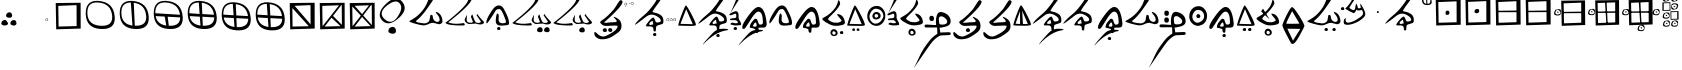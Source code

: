 SplineFontDB: 3.2
FontName: CaytuBasic
FullName: CaytuBasic
FamilyName: CaytuBasic
Weight: Book
Copyright: Copyright (c) 2021, Craig Cornelius
UComments: "This is a first attempt at a font for Catyu, a new script for Wolof."
Version: 0011
ItalicAngle: -51.2
UnderlinePosition: -200
UnderlineWidth: 99
Ascent: 1280
Descent: 768
InvalidEm: 0
sfntRevision: 0x00010000
LayerCount: 2
Layer: 0 1 "Back" 1
Layer: 1 1 "Fore" 0
XUID: [1021 341 221541093 14135300]
BaseHoriz: 1 'icfb'
StyleMap: 0x0000
FSType: 0
OS2Version: 4
OS2_WeightWidthSlopeOnly: 0
OS2_UseTypoMetrics: 1
CreationTime: 1621133145
ModificationTime: 1622001908
PfmFamily: 17
TTFWeight: 400
TTFWidth: 5
LineGap: 184
VLineGap: 0
Panose: 2 0 5 9 0 0 0 0 0 0
OS2TypoAscent: 1280
OS2TypoAOffset: 0
OS2TypoDescent: -768
OS2TypoDOffset: 0
OS2TypoLinegap: 184
OS2WinAscent: 1280
OS2WinAOffset: 0
OS2WinDescent: 454
OS2WinDOffset: 0
HheadAscent: 1280
HheadAOffset: 0
HheadDescent: 768
HheadDOffset: 0
OS2SubXSize: 1332
OS2SubYSize: 1434
OS2SubXOff: 0
OS2SubYOff: 285
OS2SupXSize: 1332
OS2SupYSize: 1434
OS2SupXOff: 0
OS2SupYOff: 984
OS2StrikeYSize: 100
OS2StrikeYPos: 527
OS2CapHeight: 1486
OS2XHeight: 1454
OS2Vendor: 'PfEd'
OS2CodePages: 00000001.00000000
OS2UnicodeRanges: 00000001.00000000.00000000.00000000
Lookup: 260 0 0 "Catyu consonant lengther" { "Catyu consonant lengther-1"  } []
MarkAttachClasses: 1
DEI: 91125
TtTable: prep
PUSHW_1
 511
SCANCTRL
PUSHB_1
 1
SCANTYPE
SVTCA[y-axis]
MPPEM
PUSHB_1
 8
LT
IF
PUSHB_2
 1
 1
INSTCTRL
EIF
PUSHB_2
 70
 6
CALL
IF
POP
PUSHB_1
 16
EIF
MPPEM
PUSHB_1
 20
GT
IF
POP
PUSHB_1
 128
EIF
SCVTCI
PUSHB_1
 20
CALL
EndTTInstrs
TtTable: fpgm
PUSHB_1
 0
FDEF
PUSHB_1
 0
SZP0
MPPEM
PUSHB_1
 42
LT
IF
PUSHB_1
 74
SROUND
EIF
PUSHB_1
 0
SWAP
MIAP[rnd]
RTG
PUSHB_1
 6
CALL
IF
RTDG
EIF
MPPEM
PUSHB_1
 42
LT
IF
RDTG
EIF
DUP
MDRP[rp0,rnd,grey]
PUSHB_1
 1
SZP0
MDAP[no-rnd]
RTG
ENDF
PUSHB_1
 1
FDEF
DUP
MDRP[rp0,min,white]
PUSHB_1
 12
CALL
ENDF
PUSHB_1
 2
FDEF
MPPEM
GT
IF
RCVT
SWAP
EIF
POP
ENDF
PUSHB_1
 3
FDEF
ROUND[Black]
RTG
DUP
PUSHB_1
 64
LT
IF
POP
PUSHB_1
 64
EIF
ENDF
PUSHB_1
 4
FDEF
PUSHB_1
 6
CALL
IF
POP
SWAP
POP
ROFF
IF
MDRP[rp0,min,rnd,black]
ELSE
MDRP[min,rnd,black]
EIF
ELSE
MPPEM
GT
IF
IF
MIRP[rp0,min,rnd,black]
ELSE
MIRP[min,rnd,black]
EIF
ELSE
SWAP
POP
PUSHB_1
 5
CALL
IF
PUSHB_1
 70
SROUND
EIF
IF
MDRP[rp0,min,rnd,black]
ELSE
MDRP[min,rnd,black]
EIF
EIF
EIF
RTG
ENDF
PUSHB_1
 5
FDEF
GFV
NOT
AND
ENDF
PUSHB_1
 6
FDEF
PUSHB_2
 34
 1
GETINFO
LT
IF
PUSHB_1
 32
GETINFO
NOT
NOT
ELSE
PUSHB_1
 0
EIF
ENDF
PUSHB_1
 7
FDEF
PUSHB_2
 36
 1
GETINFO
LT
IF
PUSHB_1
 64
GETINFO
NOT
NOT
ELSE
PUSHB_1
 0
EIF
ENDF
PUSHB_1
 8
FDEF
SRP2
SRP1
DUP
IP
MDAP[rnd]
ENDF
PUSHB_1
 9
FDEF
DUP
RDTG
PUSHB_1
 6
CALL
IF
MDRP[rnd,grey]
ELSE
MDRP[min,rnd,black]
EIF
DUP
PUSHB_1
 3
CINDEX
MD[grid]
SWAP
DUP
PUSHB_1
 4
MINDEX
MD[orig]
PUSHB_1
 0
LT
IF
ROLL
NEG
ROLL
SUB
DUP
PUSHB_1
 0
LT
IF
SHPIX
ELSE
POP
POP
EIF
ELSE
ROLL
ROLL
SUB
DUP
PUSHB_1
 0
GT
IF
SHPIX
ELSE
POP
POP
EIF
EIF
RTG
ENDF
PUSHB_1
 10
FDEF
PUSHB_1
 6
CALL
IF
POP
SRP0
ELSE
SRP0
POP
EIF
ENDF
PUSHB_1
 11
FDEF
DUP
MDRP[rp0,white]
PUSHB_1
 12
CALL
ENDF
PUSHB_1
 12
FDEF
DUP
MDAP[rnd]
PUSHB_1
 7
CALL
NOT
IF
DUP
DUP
GC[orig]
SWAP
GC[cur]
SUB
ROUND[White]
DUP
IF
DUP
ABS
DIV
SHPIX
ELSE
POP
POP
EIF
ELSE
POP
EIF
ENDF
PUSHB_1
 13
FDEF
SRP2
SRP1
DUP
DUP
IP
MDAP[rnd]
DUP
ROLL
DUP
GC[orig]
ROLL
GC[cur]
SUB
SWAP
ROLL
DUP
ROLL
SWAP
MD[orig]
PUSHB_1
 0
LT
IF
SWAP
PUSHB_1
 0
GT
IF
PUSHB_1
 64
SHPIX
ELSE
POP
EIF
ELSE
SWAP
PUSHB_1
 0
LT
IF
PUSHB_1
 64
NEG
SHPIX
ELSE
POP
EIF
EIF
ENDF
PUSHB_1
 14
FDEF
PUSHB_1
 6
CALL
IF
RTDG
MDRP[rp0,rnd,white]
RTG
POP
POP
ELSE
DUP
MDRP[rp0,rnd,white]
ROLL
MPPEM
GT
IF
DUP
ROLL
SWAP
MD[grid]
DUP
PUSHB_1
 0
NEQ
IF
SHPIX
ELSE
POP
POP
EIF
ELSE
POP
POP
EIF
EIF
ENDF
PUSHB_1
 15
FDEF
SWAP
DUP
MDRP[rp0,rnd,white]
DUP
MDAP[rnd]
PUSHB_1
 7
CALL
NOT
IF
SWAP
DUP
IF
MPPEM
GTEQ
ELSE
POP
PUSHB_1
 1
EIF
IF
ROLL
PUSHB_1
 4
MINDEX
MD[grid]
SWAP
ROLL
SWAP
DUP
ROLL
MD[grid]
ROLL
SWAP
SUB
SHPIX
ELSE
POP
POP
POP
POP
EIF
ELSE
POP
POP
POP
POP
POP
EIF
ENDF
PUSHB_1
 16
FDEF
DUP
MDRP[rp0,min,white]
PUSHB_1
 18
CALL
ENDF
PUSHB_1
 17
FDEF
DUP
MDRP[rp0,white]
PUSHB_1
 18
CALL
ENDF
PUSHB_1
 18
FDEF
DUP
MDAP[rnd]
PUSHB_1
 7
CALL
NOT
IF
DUP
DUP
GC[orig]
SWAP
GC[cur]
SUB
ROUND[White]
ROLL
DUP
GC[orig]
SWAP
GC[cur]
SWAP
SUB
ROUND[White]
ADD
DUP
IF
DUP
ABS
DIV
SHPIX
ELSE
POP
POP
EIF
ELSE
POP
POP
EIF
ENDF
PUSHB_1
 19
FDEF
DUP
ROLL
DUP
ROLL
SDPVTL[orthog]
DUP
PUSHB_1
 3
CINDEX
MD[orig]
ABS
SWAP
ROLL
SPVTL[orthog]
PUSHB_1
 32
LT
IF
ALIGNRP
ELSE
MDRP[grey]
EIF
ENDF
PUSHB_1
 20
FDEF
PUSHB_4
 0
 64
 1
 64
WS
WS
SVTCA[x-axis]
MPPEM
PUSHW_1
 4096
MUL
SVTCA[y-axis]
MPPEM
PUSHW_1
 4096
MUL
DUP
ROLL
DUP
ROLL
NEQ
IF
DUP
ROLL
DUP
ROLL
GT
IF
SWAP
DIV
DUP
PUSHB_1
 0
SWAP
WS
ELSE
DIV
DUP
PUSHB_1
 1
SWAP
WS
EIF
DUP
PUSHB_1
 64
GT
IF
PUSHB_3
 0
 32
 0
RS
MUL
WS
PUSHB_3
 1
 32
 1
RS
MUL
WS
PUSHB_1
 32
MUL
PUSHB_1
 25
NEG
JMPR
POP
EIF
ELSE
POP
POP
EIF
ENDF
PUSHB_1
 21
FDEF
PUSHB_1
 1
RS
MUL
SWAP
PUSHB_1
 0
RS
MUL
SWAP
ENDF
EndTTInstrs
ShortTable: cvt  7
  33
  633
  230
  0
  462
  890
  1190
EndShort
ShortTable: maxp 16
  1
  0
  43
  99
  6
  0
  0
  2
  1
  2
  22
  0
  256
  46
  0
  0
EndShort
LangName: 1033 "" "" "Regular"
GaspTable: 1 65535 2 0
Encoding: Custom
UnicodeInterp: none
NameList: AGL For New Fonts
DisplaySize: -96
AntiAlias: 1
FitToEm: 1
WinInfo: 24 8 6
BeginPrivate: 0
EndPrivate
Grid
1714.43164062 2662 m 0
 1714.43164062 -1434 l 1024
  Named: "top"
-2048 336 m 0
 4096 336 l 1024
  Named: "-825"
-297.837890625 2662 m 0
 -297.837890625 -1434 l 1024
  Named: "-825"
370 2662 m 0
 370 -1434 l 1024
  Named: "Lowest"
EndSplineSet
AnchorClass2: "top" "Catyu consonant lengther-1"
BeginChars: 88 68

StartChar: .notdef
Encoding: 57 -1 0
Width: 1189
VWidth: 1361
Flags: W
TtInstrs:
PUSHB_2
 1
 0
MDAP[rnd]
ALIGNRP
PUSHB_3
 7
 4
 0
MIRP[min,rnd,black]
SHP[rp2]
PUSHB_2
 6
 5
MDRP[rp0,min,rnd,grey]
ALIGNRP
PUSHB_3
 3
 2
 0
MIRP[min,rnd,black]
SHP[rp2]
SVTCA[y-axis]
PUSHB_2
 3
 0
MDAP[rnd]
ALIGNRP
PUSHB_3
 5
 4
 0
MIRP[min,rnd,black]
SHP[rp2]
PUSHB_3
 7
 6
 1
MIRP[rp0,min,rnd,grey]
ALIGNRP
PUSHB_3
 1
 2
 0
MIRP[min,rnd,black]
SHP[rp2]
EndTTInstrs
LayerCount: 2
Fore
SplineSet
204 342 m 1,0,-1
 204 1024 l 1,1,-1
 476 1024 l 1,2,-1
 476 342 l 1,3,-1
 204 342 l 1,0,-1
238 374 m 1,4,-1
 440 374 l 1,5,-1
 440 989 l 1,6,-1
 238 989 l 1,7,-1
 238 374 l 1,4,-1
EndSplineSet
Validated: 1
EndChar

StartChar: lower_swoosh
Encoding: 58 -1 1
Width: 1423
VWidth: 811
Flags: W
LayerCount: 2
Fore
SplineSet
416 -918 m 0,0,1
 367 -970 367 -970 380 -952 c 0,2,3
 418 -860 418 -860 692 -556 c 0,4,5
 908 -304 908 -304 1020 -232 c 0,6,7
 1167 -139 1167 -139 1393 -138 c 0,8,9
 1445 -138 1445 -138 1501 -143 c 0,10,11
 1632 -155 1632 -155 1635 -188 c 0,12,13
 1635 -189 l 0,14,15
 1635 -209 1635 -209 1546 -221 c 0,16,17
 984 -307 984 -307 416 -918 c 0,0,1
EndSplineSet
Validated: 1
EndChar

StartChar: lower_dot
Encoding: 59 -1 2
Width: 663
VWidth: 779
Flags: W
LayerCount: 2
Fore
SplineSet
272 -544 m 128,-1,1
 244 -527 244 -527 246 -492.5 c 128,-1,2
 248 -458 248 -458 278 -432 c 128,-1,3
 308 -406 308 -406 347.5 -407 c 128,-1,4
 387 -408 387 -408 403.5 -438 c 128,-1,5
 420 -468 420 -468 419.5 -502 c 128,-1,6
 419 -536 419 -536 392.5 -551 c 128,-1,7
 366 -566 366 -566 333 -563.5 c 128,-1,0
 300 -561 300 -561 272 -544 c 128,-1,1
EndSplineSet
EndChar

StartChar: exclam
Encoding: 0 33 3
Width: 919
VWidth: 1427
Flags: W
LayerCount: 2
Fore
SplineSet
310 536 m 0,0,1
 315 610 315 610 369 658 c 0,2,3
 419 702 419 702 484 700 c 0,4,5
 492 700 492 700 497 700 c 0,6,7
 558 697 558 697 590 644 c 0,8,9
 619 595 619 595 620 536 c 0,10,11
 620 528 620 528 620 520 c 0,12,13
 617 470 617 470 573 445 c 0,14,15
 531 421 531 421 483 422 c 0,16,17
 479 422 479 422 474 422 c 0,18,19
 404 426 404 426 355 454 c 0,20,21
 309 478 309 478 308 527 c 0,22,23
 310 532 310 532 310 536 c 0,0,1
68 140 m 0,24,25
 72 214 72 214 125 260 c 0,26,27
 175 305 175 305 242 305 c 0,28,29
 248 305 248 305 253 305 c 0,30,31
 314 302 314 302 348 246 c 0,32,33
 377 196 377 196 378 138 c 0,34,35
 378 130 378 130 376 122 c 0,36,37
 373 72 373 72 330 49 c 0,38,39
 292 25 292 25 246 24 c 0,40,41
 238 24 238 24 232 24 c 0,42,43
 162 28 162 28 113 58 c 0,44,45
 67 84 67 84 68 132 c 0,46,47
 68 136 68 136 68 140 c 0,24,25
532 140 m 0,48,49
 536 214 536 214 590 260 c 0,50,51
 639 305 639 305 707 305 c 0,52,53
 713 305 713 305 718 305 c 0,54,55
 779 302 779 302 814 246 c 0,56,57
 843 196 843 196 842 138 c 0,58,59
 842 130 842 130 842 122 c 0,60,61
 839 72 839 72 794 49 c 0,62,63
 754 25 754 25 710 24 c 0,64,65
 704 24 704 24 696 24 c 0,66,67
 626 28 626 28 579 58 c 0,68,69
 533 84 533 84 532 132 c 0,70,71
 532 136 532 136 532 140 c 0,48,49
EndSplineSet
Validated: 33
EndChar

StartChar: parenleft
Encoding: 1 40 4
Width: 1317
VWidth: 1885
Flags: W
LayerCount: 2
Fore
Refer: 2 -1 S 1 0 0 1 -942 604 2
EndChar

StartChar: period
Encoding: 2 46 5
Width: 236
VWidth: 1184
Flags: W
LayerCount: 2
Fore
SplineSet
150 370 m 0,0,1
 86 370 86 370 86 320 c 0,2,3
 86 276 86 276 138 276 c 0,4,5
 144 276 144 276 150 276 c 0,6,7
 194 276 194 276 191 323 c 128,-1,8
 188 370 188 370 150 370 c 0,0,1
88.5 275 m 128,-1,10
 67 288 67 288 68.5 318 c 128,-1,11
 70 348 70 348 94 370 c 128,-1,12
 118 392 118 392 150 391 c 128,-1,13
 182 390 182 390 197 364 c 128,-1,14
 212 338 212 338 211 310 c 128,-1,15
 210 282 210 282 190 270.5 c 128,-1,16
 170 259 170 259 140 260.5 c 128,-1,9
 110 262 110 262 88.5 275 c 128,-1,10
EndSplineSet
Validated: 1
EndChar

StartChar: question
Encoding: 13 63 6
Width: 1575
VWidth: 1475
Flags: W
LayerCount: 2
Fore
SplineSet
583.75 -250.900390625 m 0,0,1
 587.349609375 -159.099609375 587.349609375 -159.099609375 655.75 -99.7001953125 c 0,2,3
 717.849609375 -47.5 717.849609375 -47.5 797.049804688 -47.5 c 0,4,5
 807.849609375 -47.5 807.849609375 -47.5 815.950195312 -47.5 c 0,6,7
 893.349609375 -51.099609375 893.349609375 -51.099609375 934.75 -119.5 c 0,8,9
 972.549804688 -182.5 972.549804688 -182.5 970.75 -259.900390625 c 0,10,11
 970.75 -267.099609375 970.75 -267.099609375 970.75 -272.5 c 0,12,13
 967.150390625 -334.599609375 967.150390625 -334.599609375 913.150390625 -368.799804688 c 0,14,15
 868.150390625 -394.900390625 868.150390625 -394.900390625 814.150390625 -396.700195312 c 0,16,17
 803.349609375 -396.700195312 803.349609375 -396.700195312 790.75 -394.900390625 c 0,18,19
 707.049804688 -391.299804688 707.049804688 -391.299804688 643.150390625 -352.599609375 c 0,20,21
 582.849609375 -318.400390625 582.849609375 -318.400390625 583.75 -258.099609375 c 0,22,23
 583.75 -254.5 583.75 -254.5 583.75 -250.900390625 c 0,0,1
1287.54980469 1244.90039062 m 0,24,25
 1416.25 1090.09960938 1416.25 1090.09960938 1418.04980469 928.099609375 c 0,26,27
 1418.04980469 681.5 1418.04980469 681.5 1121.95019531 416.900390625 c 0,28,29
 810.549804688 136.099609375 810.549804688 136.099609375 572.950195312 137 c 0,30,31
 386.650390625 137 386.650390625 137 248.049804688 304.400390625 c 0,32,33
 140.049804688 432.200195312 140.049804688 432.200195312 140.950195312 579.799804688 c 0,34,35
 140.950195312 846.200195312 140.950195312 846.200195312 499.150390625 1167.5 c 0,36,37
 763.75 1408.70019531 763.75 1408.70019531 976.150390625 1408.70019531 c 0,38,39
 1148.95019531 1408.70019531 1148.95019531 1408.70019531 1287.54980469 1244.90039062 c 0,24,25
1174.15039062 1138.70019531 m 0,40,41
 1087.75 1256.59960938 1087.75 1256.59960938 954.549804688 1254.79980469 c 0,42,43
 788.950195312 1254.79980469 788.950195312 1254.79980469 547.75 1075.70019531 c 0,44,45
 239.950195312 842.599609375 239.950195312 842.599609375 239.950195312 634.700195312 c 0,46,47
 239.950195312 485.299804688 239.950195312 485.299804688 396.549804688 346.700195312 c 0,48,49
 545.049804688 218 545.049804688 218 681.849609375 217.099609375 c 0,50,51
 876.25 217.099609375 876.25 217.099609375 1051.75 470.900390625 c 0,52,53
 1238.04980469 739.099609375 1238.04980469 739.099609375 1239.84960938 933.5 c 0,54,55
 1240.75 1048.70019531 1240.75 1048.70019531 1174.15039062 1138.70019531 c 0,40,41
EndSplineSet
EndChar

StartChar: C
Encoding: 14 67 7
Width: 1841
VWidth: 1611
Flags: W
AnchorPoint: "top" 1167 1616 basechar 0
LayerCount: 2
Fore
Refer: 31 115 N 1 0 0 1 -3 -10 2
Validated: 32769
EndChar

StartChar: D
Encoding: 15 68 8
Width: 2117
VWidth: 1777
Flags: W
AnchorPoint: "top" 1336 1580 basechar 0
LayerCount: 2
Fore
SplineSet
1944 92 m 0,0,1
 1902 78 1902 78 1852 78 c 0,2,3
 1759 78 1759 78 1635 125 c 1,4,-1
 1258 99 l 1,5,6
 1058 191 1058 191 1059 306 c 0,7,8
 1059 338 1059 338 1074 372 c 0,9,10
 1160 558 1160 558 1174 561 c 0,11,12
 1178 561 1178 561 1178 550 c 0,13,14
 1178 540 1178 540 1174 520 c 0,15,16
 1170 498 1170 498 1162 349 c 0,17,18
 1162 340 1162 340 1160 335 c 0,19,20
 1160 165 1160 165 1340 166 c 0,21,22
 1478 166 1478 166 1478 218 c 0,23,24
 1478 222 1478 222 1476 228 c 1,25,-1
 1379 474 l 1,26,27
 1423 587 1423 587 1446 586 c 0,28,29
 1454 586 1454 586 1460 570 c 0,30,31
 1578 210 1578 210 1636 184 c 0,32,33
 1703 156 1703 156 1757 156 c 0,34,35
 1836 156 1836 156 1896 216 c 8,36,-1
 1668 548 l 1,37,-1
 1708 618 l 1,38,39
 1766 502 1766 502 2019 238 c 0,40,41
 2051 206 2051 206 2048 178 c 0,42,43
 2048 127 2048 127 1944 92 c 0,0,1
160 228 m 1,44,45
 1238 1084 1238 1084 1242 1370 c 0,46,47
 1245 1463 1245 1463 1326 1464 c 0,48,49
 1412 1464 1412 1464 1420 1430 c 0,50,51
 1423 1418 1423 1418 1422 1404 c 0,52,53
 1422 1126 1422 1126 220 192 c 1,54,55
 298 143 298 143 508 120 c 0,56,57
 562 114 562 114 628 114 c 0,58,59
 785 114 785 114 1020 152 c 1,60,61
 1064 102 1064 102 1064 72 c 0,62,63
 1064 32 1064 32 986 29 c 0,64,65
 898 25 898 25 808 26 c 0,66,67
 576 26 576 26 340 58 c 0,68,69
 156 82 156 82 68 156 c 1,70,-1
 156 232 l 2,71,-1
 160 228 l 1,44,45
EndSplineSet
Validated: 33
EndChar

StartChar: E
Encoding: 16 69 9
Width: 1309
VWidth: 1285
Flags: W
AnchorPoint: "top" 704 1188 basechar 0
LayerCount: 2
Fore
Refer: 2 -1 N 1 0 0 1 369 340 2
Refer: 20 101 N 1 0 0 1 0 -10 2
EndChar

StartChar: G
Encoding: 17 71 10
Width: 2117
VWidth: 1447
Flags: W
AnchorPoint: "top" 1362 1592 basechar 0
LayerCount: 2
Fore
SplineSet
1692 -212 m 0,0,1
 1695 -144 1695 -144 1743 -100 c 0,2,3
 1789 -58 1789 -58 1859 -60 c 0,4,5
 1863 -60 1863 -60 1864 -60 c 0,6,7
 1922 -63 1922 -63 1952 -114 c 0,8,9
 1980 -160 1980 -160 1978 -214 c 0,10,11
 1978 -222 1978 -222 1978 -228 c 0,12,13
 1974 -274 1974 -274 1935 -300 c 0,14,15
 1903 -320 1903 -320 1862 -317 c 0,16,17
 1852 -317 1852 -317 1842 -317 c 0,18,19
 1778 -313 1778 -313 1732 -288 c 0,20,21
 1690 -264 1690 -264 1692 -221 c 0,22,23
 1692 -216 1692 -216 1692 -212 c 0,0,1
1332 -212 m 0,24,25
 1336 -144 1336 -144 1384 -100 c 0,26,27
 1428 -58 1428 -58 1496 -60 c 0,28,29
 1500 -60 1500 -60 1504 -60 c 0,30,31
 1562 -63 1562 -63 1594 -114 c 0,32,33
 1620 -158 1620 -158 1618 -212 c 0,34,35
 1618 -220 1618 -220 1618 -228 c 0,36,37
 1615 -274 1615 -274 1574 -300 c 0,38,39
 1539 -320 1539 -320 1500 -317 c 0,40,41
 1490 -317 1490 -317 1480 -317 c 0,42,43
 1416 -313 1416 -313 1372 -288 c 0,44,45
 1330 -264 1330 -264 1332 -218 c 0,46,47
 1332 -215 1332 -215 1332 -212 c 0,24,25
EndSplineSet
Refer: 8 68 N 1 0 0 1 0 0 2
Validated: 32801
EndChar

StartChar: J
Encoding: 18 74 11
Width: 2117
VWidth: 1447
Flags: W
AnchorPoint: "top" 1344 1600 basechar 0
LayerCount: 2
Fore
SplineSet
1393 -221 m 0,0,1
 1397 -153 1397 -153 1446 -110 c 0,2,3
 1492 -68 1492 -68 1558 -70 c 0,4,5
 1562 -70 1562 -70 1564 -70 c 0,6,7
 1622 -73 1622 -73 1652 -124 c 0,8,9
 1679 -170 1679 -170 1679 -224 c 0,10,11
 1679 -232 1679 -232 1679 -238 c 0,12,13
 1676 -284 1676 -284 1636 -308 c 0,14,15
 1600 -330 1600 -330 1558 -328 c 0,16,17
 1550 -328 1550 -328 1542 -328 c 0,18,19
 1478 -324 1478 -324 1434 -300 c 0,20,21
 1393 -274 1393 -274 1393 -230 c 0,22,23
 1393 -225 1393 -225 1393 -221 c 0,0,1
EndSplineSet
Refer: 8 68 N 1 0 0 1 0 0 2
Validated: 32801
EndChar

StartChar: M
Encoding: 19 77 12
Width: 1537
VWidth: 1625
InSpiro: 1
Flags: WO
LayerCount: 2
Fore
SplineSet
498.752 -226.25 m 0
 497.730259891 -214.511879156 497.730259891 -214.511879156 500.444916174 -202.590939508 c 0
 503.159572457 -190.66999986 503.159572457 -190.66999986 508.973739224 -179.646649458 c 0
 514.428040656 -169.305584558 514.428040656 -169.305584558 522.113320764 -159.942156963 c 0
 529.798600872 -150.578729368 529.798600872 -150.578729368 539.25 -142.25 c 0
 548.697770119 -133.924468575 548.697770119 -133.924468575 558.963404593 -127.475427352 c 0
 569.229039066 -121.02638613 569.229039066 -121.02638613 580.187008059 -116.90525246 c 0
 591.788468966 -112.542110786 591.788468966 -112.542110786 603.690530018 -111.302584799 c 0
 615.59259107 -110.063058811 615.59259107 -110.063058811 627.75 -112.25 c 0
 639.508680953 -114.515999845 639.508680953 -114.515999845 650.467582533 -120.301748969 c 0
 661.426484113 -126.087498093 661.426484113 -126.087498093 670.76081376 -134.570149897 c 0
 673.757129994 -137.29307787 673.757129994 -137.29307787 676.608249622 -140.267302907 c 0
 679.45936925 -143.241527943 679.45936925 -143.241527943 682.074042894 -146.362577407 c 0
 684.688716538 -149.483626871 684.688716538 -149.483626871 687.129509066 -152.766895195 c 0
 689.570301593 -156.050163519 689.570301593 -156.050163519 691.822433942 -159.492416743 c 0
 694.074566291 -162.934669967 694.074566291 -162.934669967 696.119034992 -166.443314602 c 0
 698.163503693 -169.951959238 698.163503693 -169.951959238 700.062 -173.625 c 0
 717.881264011 -208.100117401 717.881264011 -208.100117401 713.25 -238.25 c 0
 710.218540743 -257.985031404 710.218540743 -257.985031404 697.923789211 -273.531605982 c 0
 691.995656203 -281.027663277 691.995656203 -281.027663277 684.232334636 -287.011383408 c 0
 676.469013069 -292.995103538 676.469013069 -292.995103538 667.489191356 -297.196370981 c 0
 656.10769577 -302.52127702 656.10769577 -302.52127702 642.981435176 -305.160871602 c 0
 629.855174582 -307.800466185 629.855174582 -307.800466185 617.192412184 -307.699183856 c 0
 604.529649786 -307.597901527 604.529649786 -307.597901527 591.25 -305.75 c 0
 554.622718944 -300.207969194 554.622718944 -300.207969194 530.584684757 -281.771246981 c 0
 528.394162559 -280.091157463 528.394162559 -280.091157463 526.322681985 -278.298463198 c 0
 524.251201411 -276.505768933 524.251201411 -276.505768933 522.280766504 -274.583909603 c 0
 520.310331597 -272.662050273 520.310331597 -272.662050273 518.469299444 -270.618585966 c 0
 516.62826729 -268.575121659 516.62826729 -268.575121659 514.929565762 -266.430462179 c 0
 513.230864233 -264.285802698 513.230864233 -264.285802698 511.669864999 -262.008073336 c 0
 510.108865764 -259.730343974 510.108865764 -259.730343974 508.729420524 -257.376924656 c 0
 504.547146387 -250.241705035 504.547146387 -250.241705035 502.005507636 -242.334956455 c 0
 499.463868886 -234.428207875 499.463868886 -234.428207875 498.752 -226.25 c 0
  Spiro
    498.752 -226.25 o
    539.25 -142.25 o
    627.75 -112.25 o
    700.062 -173.625 o
    713.25 -238.25 o
    591.25 -305.75 o
    0 0 z
  EndSpiro
778.752 -226.25 m 0
 774.810587571 -211.880586849 774.810587571 -211.880586849 775.533275438 -196.614720035 c 0
 776.255963305 -181.34885322 776.255963305 -181.34885322 781.633792231 -167.469407783 c 0
 787.020295502 -153.567575042 787.020295502 -153.567575042 796.763710803 -141.882754416 c 0
 806.507126105 -130.19793379 806.507126105 -130.19793379 819.25 -122.25 c 0
 843.822376632 -106.923816587 843.822376632 -106.923816587 874.626697531 -106.831811617 c 0
 903.780175043 -106.744737312 903.780175043 -106.744737312 930.75 -120.25 c 0
 941.833955423 -125.800341163 941.833955423 -125.800341163 951.534362081 -133.34710699 c 0
 961.234768739 -140.893872818 961.234768739 -140.893872818 968.941788079 -150.145963366 c 0
 974.190253846 -156.446619738 974.190253846 -156.446619738 978.344281561 -163.411825364 c 0
 982.498309275 -170.37703099 982.498309275 -170.37703099 985.497987486 -178.051489899 c 0
 988.497665696 -185.725948807 988.497665696 -185.725948807 990.062 -193.625 c 0
 994.296601484 -215.007471647 994.296601484 -215.007471647 988.25770205 -235.821144834 c 0
 985.304399999 -245.999996858 985.304399999 -245.999996858 979.976865588 -255.340962679 c 0
 974.649331177 -264.6819285 974.649331177 -264.6819285 967.371352049 -272.558204393 c 0
 962.596637869 -277.725430833 962.596637869 -277.725430833 957.012059836 -282.208596383 c 0
 951.427481803 -286.691761933 951.427481803 -286.691761933 945.372001702 -290.280075526 c 0
 939.316521602 -293.868389118 939.316521602 -293.868389118 932.737137436 -296.6948651 c 0
 926.15775327 -299.521341082 926.15775327 -299.521341082 919.323133896 -301.453703849 c 0
 912.488514521 -303.386066617 912.488514521 -303.386066617 905.420637066 -304.47358069 c 0
 898.35275961 -305.561094762 898.35275961 -305.561094762 891.25 -305.75 c 0
 872.653232065 -306.244600277 872.653232065 -306.244600277 854.565842985 -300.946066351 c 0
 836.478453906 -295.647532425 836.478453906 -295.647532425 821.25585596 -285.167226503 c 0
 805.799093663 -274.52570539 805.799093663 -274.52570539 794.672802098 -259.235322085 c 0
 783.546510533 -243.944938779 783.546510533 -243.944938779 778.752 -226.25 c 0
  Spiro
    778.752 -226.25 o
    819.25 -122.25 o
    930.75 -120.25 o
    990.062 -193.625 o
    891.25 -305.75 o
    0 0 z
  EndSpiro
EndSplineSet
Refer: 28 110 N 1 0 0 1 0 0 2
EndChar

StartChar: bracketleft
Encoding: 20 91 13
Width: 247
VWidth: 1568
Flags: W
LayerCount: 2
Fore
SplineSet
121.5 1004.5 m 128,-1,1
 118 1021 118 1021 132 1027 c 0,2,3
 154 1033 154 1033 156 1012 c 0,4,5
 160 990 160 990 142.5 989 c 128,-1,0
 125 988 125 988 121.5 1004.5 c 128,-1,1
152 1174 m 0,6,7
 88 1174 88 1174 88 1123 c 0,8,9
 88 1079 88 1079 140 1078 c 0,10,11
 146 1078 146 1078 152 1080 c 0,12,13
 196 1080 196 1080 193 1127 c 128,-1,14
 190 1174 190 1174 152 1174 c 0,6,7
90.5 1078 m 128,-1,16
 68 1092 68 1092 70 1120.5 c 128,-1,17
 72 1149 72 1149 96 1171.5 c 128,-1,18
 120 1194 120 1194 152 1193 c 128,-1,19
 184 1192 184 1192 198 1166 c 128,-1,20
 212 1140 212 1140 212 1112.5 c 128,-1,21
 212 1085 212 1085 191 1072.5 c 128,-1,22
 170 1060 170 1060 141.5 1062 c 128,-1,15
 113 1064 113 1064 90.5 1078 c 128,-1,16
EndSplineSet
Validated: 1
EndChar

StartChar: bracketright
Encoding: 21 93 14
Width: 314
VWidth: 1603
Flags: W
LayerCount: 2
Fore
SplineSet
71 1156 m 0,0,1
 67 1174 67 1174 79 1178 c 0,2,3
 101 1184 101 1184 103.5 1162 c 128,-1,4
 106 1140 106 1140 90 1139 c 128,-1,5
 74 1138 74 1138 71 1156 c 0,0,1
224 1212 m 0,6,7
 160 1212 160 1212 160 1160 c 0,8,9
 160 1116 160 1116 210 1116 c 0,10,11
 214 1116 214 1116 221 1116 c 0,12,13
 265 1116 265 1116 264 1156 c 0,14,15
 262 1212 262 1212 224 1212 c 0,6,7
160 1115.5 m 128,-1,17
 138 1128 138 1128 140 1158 c 128,-1,18
 142 1188 142 1188 167 1209 c 128,-1,19
 192 1230 192 1230 222.5 1230 c 128,-1,20
 253 1230 253 1230 268.5 1204 c 128,-1,21
 284 1178 284 1178 284 1149 c 0,22,23
 281 1100 281 1100 227 1102 c 0,24,25
 221 1102 221 1102 216 1102 c 0,26,16
 182 1103 182 1103 160 1115.5 c 128,-1,17
EndSplineSet
Validated: 33
EndChar

StartChar: asciicircum
Encoding: 22 94 15
Width: 1588
VWidth: 1585
Flags: W
AnchorPoint: "top" 1315.16 1714 basechar 0
LayerCount: 2
Fore
Refer: 2 -1 N 1 0 0 1 723.162 50 2
Refer: 41 126 N 1 0 0 1 -20.8379 -30 2
EndChar

StartChar: underscore
Encoding: 23 95 16
Width: 623
VWidth: 1184
Flags: W
LayerCount: 2
Fore
SplineSet
500 370 m 0,0,1
 433 370 433 370 434 316 c 0,2,3
 434 276 434 276 488 276 c 0,4,5
 494 276 494 276 498 276 c 0,6,7
 542 276 542 276 540 316 c 0,8,9
 538 370 538 370 500 370 c 0,0,1
435.5 275 m 128,-1,11
 413 288 413 288 416 318 c 128,-1,12
 419 348 419 348 443.5 370 c 128,-1,13
 468 392 468 392 499 391 c 128,-1,14
 530 390 530 390 546 364 c 128,-1,15
 562 338 562 338 561.5 310 c 128,-1,16
 561 282 561 282 538.5 270.5 c 128,-1,17
 516 259 516 259 487 260.5 c 128,-1,10
 458 262 458 262 435.5 275 c 128,-1,11
152 370 m 0,18,19
 85 370 85 370 86 316 c 0,20,21
 86 272 86 272 150 276 c 0,22,23
 194 276 194 276 192 316 c 0,24,25
 190 370 190 370 152 370 c 0,18,19
88.5 275 m 128,-1,27
 67 288 67 288 68.5 318 c 128,-1,28
 70 348 70 348 95 370 c 128,-1,29
 120 392 120 392 151 391 c 128,-1,30
 182 390 182 390 197 364 c 128,-1,31
 212 338 212 338 211 310 c 128,-1,32
 210 282 210 282 190 270.5 c 128,-1,33
 170 259 170 259 140 260.5 c 128,-1,26
 110 262 110 262 88.5 275 c 128,-1,27
324 370 m 0,34,35
 260 370 260 370 260 320 c 0,36,37
 260 271 260 271 324 276 c 0,38,39
 368 276 368 276 365 323 c 128,-1,40
 362 370 362 370 324 370 c 0,34,35
262.5 275 m 128,-1,42
 241 288 241 288 242.5 318 c 128,-1,43
 244 348 244 348 268 370 c 128,-1,44
 292 392 292 392 324 391 c 128,-1,45
 356 390 356 390 372 364 c 128,-1,46
 388 338 388 338 387.5 310 c 128,-1,47
 387 282 387 282 364.5 270.5 c 128,-1,48
 342 259 342 259 313 260.5 c 128,-1,41
 284 262 284 262 262.5 275 c 128,-1,42
EndSplineSet
Validated: 33
EndChar

StartChar: a
Encoding: 24 97 17
Width: 1038
VWidth: 1419
Flags: W
LayerCount: 2
Fore
SplineSet
807.965820312 92 m 1024,0,-1
471.965820312 860 m 1,1,-1
 176.965820312 110 l 1,2,-1
 807.965820312 92 l 1,3,-1
 471.965820312 860 l 1,1,-1
965.965820312 61 m 0,4,5
 965.965820312 1 965.965820312 1 690.965820312 4.5 c 128,-1,6
 415.965820312 8 415.965820312 8 251.965820312 14 c 128,-1,7
 87.9658203125 20 87.9658203125 20 69.9658203125 20 c 0,8,9
 45.9658203125 20 45.9658203125 20 137.965820312 308 c 0,10,11
 211.965820312 535 211.965820312 535 318.965820312 794 c 128,-1,12
 425.965820312 1053 425.965820312 1053 451.965820312 1053 c 0,13,14
 495.965820312 1053 495.965820312 1053 685.965820312 704 c 0,15,16
 962.965820312 193 962.965820312 193 965.965820312 61 c 0,4,5
EndSplineSet
Validated: 33
EndChar

StartChar: b
Encoding: 25 98 18
Width: 1605
VWidth: 1625
Flags: W
AnchorPoint: "top" 1336 1774 basechar 0
LayerCount: 2
Fore
Refer: 2 -1 N 1 0 0 1 740 -4 2
Refer: 1 -1 N 1.04011 0 0 1.00694 -100 18 2
Refer: 41 126 N 1 0 0 1 0 -14 2
EndChar

StartChar: d
Encoding: 27 100 19
Width: 1376
VWidth: 1195
Flags: W
AnchorPoint: "top" 901 1151 basechar 0
LayerCount: 2
Fore
Refer: 1 -1 N 1 0 0 1 -509 -52 2
Refer: 21 102 N 1 0 0 1 -3 20 2
Validated: 32773
EndChar

StartChar: e
Encoding: 28 101 20
Width: 1312
VWidth: 1419
Flags: W
LayerCount: 2
Fore
SplineSet
78 138 m 0,0,1
 14 295 14 295 378 826 c 0,2,3
 541 1056 541 1056 707 1053 c 0,4,5
 711 1053 711 1053 714 1053 c 0,6,7
 857 1049 857 1049 942 910 c 0,8,9
 1231 408 1231 408 1231 156 c 0,10,11
 1231 59 1231 59 1156 49 c 0,12,13
 946 21 946 21 818 20 c 0,14,15
 533 20 533 20 550 294 c 0,16,17
 576 636 576 636 637 637 c 0,18,19
 640 637 640 637 644 636 c 0,20,21
 704 624 704 624 704 494 c 1,22,-1
 694 338 l 1,23,24
 694 94 694 94 1018 152 c 0,25,26
 1068 160 1068 160 1068 221 c 128,-1,27
 1068 282 1068 282 1018 396 c 1,28,29
 846 873 846 873 726 872 c 0,30,31
 722 872 722 872 719 872 c 0,32,33
 585 858 585 858 536 772 c 0,34,35
 142 132 142 132 86 132 c 0,36,37
 81 132 81 132 78 138 c 0,0,1
EndSplineSet
EndChar

StartChar: f
Encoding: 29 102 21
Width: 1395
VWidth: 1369
Flags: W
HStem: 573 49<580 698> 579 82<814 1010>
VStem: 728 68<360 562>
AnchorPoint: "top" 908 1053 basechar 0
LayerCount: 2
Fore
SplineSet
618 6 m 0,0,1
 618 -34 618 -34 702 -33 c 128,-1,2
 786 -32 786 -32 795 -10 c 128,-1,3
 804 12 804 12 804 48 c 128,-1,4
 804 84 804 84 786 132 c 128,-1,5
 768 180 768 180 763 181 c 128,-1,6
 758 182 758 182 756 182 c 0,7,8
 714 182 714 182 666 110 c 128,-1,9
 618 38 618 38 618 6 c 0,0,1
740 -204 m 2,10,-1
 740 -192 l 2,11,12
 740 -132 740 -132 454 -86 c 1,13,14
 454 -82 454 -82 454 -79 c 0,15,16
 454 78 454 78 562 206 c 0,17,18
 700 374 700 374 726 374 c 0,19,20
 728 374 l 0,21,22
 832 364 832 364 847 291 c 0,23,24
 907 70 907 70 972 70 c 0,25,26
 1124 70 1124 70 1124 166 c 0,27,28
 1124 736 1124 736 893 736 c 0,29,30
 750 736 750 736 487 308 c 128,-1,31
 224 -120 224 -120 188 -134 c 128,-1,32
 152 -148 152 -148 128 -148 c 0,33,34
 67 -148 67 -148 68 -68 c 0,35,36
 68 -39 68 -39 76 3 c 0,37,38
 108 160 108 160 413 567.5 c 144,-1,39
 718 975 718 975 900 975 c 0,40,41
 906 975 906 975 911 974 c 0,42,43
 1231 952 1231 952 1315 156 c 0,44,45
 1318 130 1318 130 1318 104 c 0,46,47
 1318 -82 1318 -82 1148 -82 c 2,48,-1
 1084 -82 l 2,49,50
 916 -82 916 -82 902 -92 c 1,51,-1
 884 -310 l 1,52,53
 876 -346 876 -346 829 -344 c 0,54,55
 740 -344 740 -344 740 -204 c 2,10,-1
EndSplineSet
Validated: 33
EndChar

StartChar: g
Encoding: 30 103 22
Width: 1301
VWidth: 1447
Flags: W
AnchorPoint: "top" 904 1483 basechar 0
LayerCount: 2
Fore
SplineSet
992 -394 m 4
 964 -377 964 -377 966 -342.5 c 4
 968 -308 968 -308 998 -282 c 4
 1028 -256 1028 -256 1067.5 -257 c 4
 1107 -258 1107 -258 1123.5 -288 c 4
 1140 -318 1140 -318 1139.5 -352 c 4
 1139 -386 1139 -386 1112.5 -401 c 4
 1086 -416 1086 -416 1053 -413.5 c 4
 1020 -411 1020 -411 992 -394 c 4
EndSplineSet
Refer: 25 107 N 1 0 0 1 0 -24 2
EndChar

StartChar: h
Encoding: 31 104 23
Width: 1038
VWidth: 1223
Flags: W
AnchorPoint: "top" 514 1146 basechar 0
LayerCount: 2
Fore
SplineSet
619.965820312 -250 m 0,0,1
 541.965820312 -246 541.965820312 -246 541.965820312 -195 c 0,2,3
 541.965820312 -192 541.965820312 -192 541.965820312 -189 c 0,4,5
 544.965820312 -160 544.965820312 -160 569.965820312 -138 c 0,6,7
 595.965820312 -116 595.965820312 -116 625.965820312 -118 c 0,8,9
 654.965820312 -121 654.965820312 -121 671.965820312 -146 c 0,10,11
 686.965820312 -172 686.965820312 -172 687.965820312 -200 c 0,12,13
 687.965820312 -228 687.965820312 -228 665.965820312 -241 c 0,14,15
 643.965820312 -254 643.965820312 -254 619.965820312 -250 c 0,0,1
394.965820312 -250 m 0,16,17
 318.965820312 -246 318.965820312 -246 317.965820312 -195 c 0,18,19
 317.965820312 -192 317.965820312 -192 317.965820312 -189 c 0,20,21
 320.965820312 -160 320.965820312 -160 345.965820312 -138 c 0,22,23
 371.965820312 -116 371.965820312 -116 401.965820312 -118 c 0,24,25
 430.965820312 -121 430.965820312 -121 447.965820312 -146 c 0,26,27
 461.965820312 -172 461.965820312 -172 461.965820312 -200 c 0,28,29
 461.965820312 -228 461.965820312 -228 438.965820312 -241 c 0,30,31
 418.965820312 -254 418.965820312 -254 394.965820312 -250 c 0,16,17
EndSplineSet
Refer: 17 97 N 1 0 0 1 0 0 2
Validated: 32769
EndChar

StartChar: i
Encoding: 32 105 24
Width: 1048
VWidth: 1419
Flags: W
LayerCount: 2
Fore
SplineSet
590.065429688 583.4609375 m 128,-1,1
 555.612304688 611.712890625 555.612304688 611.712890625 518.403320312 611.712890625 c 128,-1,2
 481.193359375 611.712890625 481.193359375 611.712890625 459.143554688 583.4609375 c 128,-1,3
 437.09375 555.208984375 437.09375 555.208984375 438.471679688 521.4453125 c 128,-1,4
 439.849609375 487.681640625 439.849609375 487.681640625 461.900390625 458.051757812 c 128,-1,5
 483.950195312 428.421875 483.950195312 428.421875 521.159179688 427.043945312 c 128,-1,6
 558.369140625 425.666015625 558.369140625 425.666015625 592.1328125 452.5390625 c 128,-1,7
 625.896484375 479.412109375 625.896484375 479.412109375 625.208007812 517.310546875 c 128,-1,0
 624.518554688 555.208984375 624.518554688 555.208984375 590.065429688 583.4609375 c 128,-1,1
384.724609375 378.809570312 m 0,8,9
 326.84375 427.043945312 326.84375 427.043945312 326.84375 504.908203125 c 128,-1,10
 326.84375 582.771484375 326.84375 582.771484375 383.346679688 650.299804688 c 128,-1,11
 439.849609375 717.828125 439.849609375 717.828125 529.427734375 717.828125 c 128,-1,12
 619.005859375 717.828125 619.005859375 717.828125 683.778320312 662.703125 c 128,-1,13
 748.549804688 607.578125 748.549804688 607.578125 748.549804688 520.755859375 c 128,-1,14
 748.549804688 433.934570312 748.549804688 433.934570312 682.400390625 387.078125 c 0,15,16
 610.737304688 337.465820312 610.737304688 337.465820312 518.403320312 334.708984375 c 0,17,18
 437.09375 334.708984375 437.09375 334.708984375 384.724609375 378.809570312 c 0,8,9
654.837890625 856.330078125 m 128,-1,20
 580.418945312 884.581054688 580.418945312 884.581054688 500.487304688 884.581054688 c 128,-1,21
 420.556640625 884.581054688 420.556640625 884.581054688 357.162109375 832.212890625 c 0,22,23
 248.291015625 748.146484375 248.291015625 748.146484375 194.543945312 588.284179688 c 0,24,25
 175.25 530.403320312 175.25 530.403320312 178.005859375 508.353515625 c 0,26,27
 178.005859375 336.087890625 178.005859375 336.087890625 275.853515625 227.904296875 c 128,-1,28
 373.700195312 119.721679688 373.700195312 119.721679688 483.950195312 119.721679688 c 0,29,30
 679.643554688 119.721679688 679.643554688 119.721679688 811.943359375 320.927734375 c 0,31,32
 883.606445312 429.799804688 883.606445312 429.799804688 886.362304688 491.815429688 c 0,33,34
 891.875 593.796875 891.875 593.796875 842.262695312 690.265625 c 0,35,36
 814.700195312 742.634765625 814.700195312 742.634765625 771.978515625 785.356445312 c 128,-1,19
 729.255859375 828.078125 729.255859375 828.078125 654.837890625 856.330078125 c 128,-1,20
65 497.328125 m 0,37,38
 65 709.559570312 65 709.559570312 200.056640625 869.421875 c 128,-1,39
 335.112304688 1029.28417969 335.112304688 1029.28417969 552.856445312 1029.28417969 c 0,40,41
 668.619140625 1029.28417969 668.619140625 1029.28417969 769.911132812 961.755859375 c 128,-1,42
 871.203125 894.228515625 871.203125 894.228515625 930.462890625 781.221679688 c 0,43,44
 991.099609375 662.703125 991.099609375 662.703125 988.34375 523.512695312 c 0,45,46
 988.34375 395.346679688 988.34375 395.346679688 934.596679688 279.583984375 c 0,47,48
 882.228515625 163.822265625 882.228515625 163.822265625 774.044921875 85.2685546875 c 128,-1,49
 665.862304688 6.7158203125 665.862304688 6.7158203125 537.697265625 6.7158203125 c 128,-1,50
 409.53125 6.7158203125 409.53125 6.7158203125 302.037109375 72.865234375 c 128,-1,51
 194.543945312 139.015625 194.543945312 139.015625 129.771484375 252.021484375 c 128,-1,52
 65 365.028320312 65 365.028320312 65 497.328125 c 0,37,38
EndSplineSet
Validated: 33
EndChar

StartChar: k
Encoding: 34 107 25
Width: 1303
VWidth: 1447
Flags: W
AnchorPoint: "top" 906 1558 basechar 0
LayerCount: 2
Fore
SplineSet
722 -279 m 128,-1,1
 694 -250 694 -250 658 -245.5 c 128,-1,2
 622 -241 622 -241 602 -266.5 c 128,-1,3
 582 -292 582 -292 582 -311 c 128,-1,4
 582 -330 582 -330 582 -347 c 128,-1,5
 582 -364 582 -364 598 -390 c 0,6,7
 618 -422 618 -422 654 -421 c 128,-1,8
 690 -420 690 -420 718 -402 c 0,9,10
 750 -382 750 -382 750 -345 c 128,-1,0
 750 -308 750 -308 722 -279 c 128,-1,1
532 -192 m 128,-1,12
 580 -138 580 -138 656 -138 c 128,-1,13
 732 -138 732 -138 791 -197 c 128,-1,14
 850 -256 850 -256 850 -338 c 0,15,16
 850 -341 850 -341 850 -342 c 0,17,18
 850 -410 850 -410 794.5 -452 c 128,-1,19
 739 -494 739 -494 668 -494 c 0,20,21
 589 -494 589 -494 536 -444 c 0,22,23
 482 -392 482 -392 483 -319 c 128,-1,11
 484 -246 484 -246 532 -192 c 128,-1,12
294 189 m 0,24,25
 280 197 280 197 222 230.5 c 128,-1,26
 164 264 164 264 116 309.5 c 128,-1,27
 68 355 68 355 68 381.5 c 128,-1,28
 68 408 68 408 100 431 c 128,-1,29
 132 454 132 454 214 498 c 0,30,31
 424 611 424 611 594 796 c 0,32,33
 725 934 725 934 784 1047 c 0,34,35
 845 1160 845 1160 881 1324 c 0,36,37
 893 1376 893 1376 935.5 1313.5 c 128,-1,38
 978 1251 978 1251 978 1170 c 0,39,40
 978 1134 978 1134 966 1114 c 0,41,42
 850 884 850 884 568 614 c 0,43,44
 444 496 444 496 405 450 c 128,-1,45
 366 404 366 404 364 382 c 128,-1,46
 362 360 362 360 378 344 c 128,-1,47
 394 328 394 328 411 316.5 c 128,-1,48
 428 305 428 305 458 288 c 128,-1,49
 488 271 488 271 514.5 252.5 c 128,-1,50
 541 234 541 234 597.5 217 c 128,-1,51
 654 200 654 200 694 198 c 0,52,53
 764 192 764 192 825 192 c 128,-1,54
 886 192 886 192 968 227 c 128,-1,55
 1050 262 1050 262 1050 300 c 0,56,57
 1050 312 1050 312 1038.5 333.5 c 128,-1,58
 1027 355 1027 355 927.5 470.5 c 128,-1,59
 828 586 828 586 828 618 c 0,60,61
 828 636 828 636 856 634 c 0,62,63
 1019 619 1019 619 1116 496.5 c 128,-1,64
 1213 374 1213 374 1224 198 c 0,65,66
 1224 195 l 0,67,68
 1224 105 1224 105 1064 68 c 0,69,70
 896 30 896 30 765 32 c 0,71,72
 634 32 634 32 538 68 c 0,73,74
 430 107 430 107 294 189 c 0,24,25
EndSplineSet
Validated: 33
EndChar

StartChar: l
Encoding: 35 108 26
Width: 1452
VWidth: 693
Flags: WO
HStem: 192 40<128 154> 296 102<116 192> 372 20G<272 348>
VStem: 110 90<302 394>
AnchorPoint: "top" 1028 894 basechar 0
LayerCount: 2
Fore
SplineSet
388 255 m 0
 275 259 275 259 276 390 c 0
 276 393 276 393 276 394 c 0
 276 525 276 525 382 522 c 0
 386 522 386 522 388 522 c 0
 510 518 510 518 512 384 c 0
 512 253 512 253 396 255 c 0
 392 255 392 255 388 255 c 0
-144 -1894 m 1025
EndSplineSet
Refer: 67 -1 N 1 0 0 1 212 0 2
EndChar

StartChar: m
Encoding: 36 109 27
Width: 1519
VWidth: 1625
InSpiro: 1
Flags: W
AnchorPoint: "top" 1398 1470 basechar 0
LayerCount: 2
Fore
SplineSet
708.752929688 -226.25 m 0,0,1
 707.697265625 -214.482421875 707.697265625 -214.482421875 710.365234375 -202.534179688 c 0,2,3
 713.034179688 -190.583984375 713.034179688 -190.583984375 718.815429688 -179.55859375 c 0,4,5
 724.26171875 -169.172851562 724.26171875 -169.172851562 731.994140625 -159.81640625 c 0,6,7
 739.728515625 -150.462890625 739.728515625 -150.462890625 749.25 -142.25 c 0,8,9
 768.759765625 -125.42578125 768.759765625 -125.42578125 790.330078125 -117.4453125 c 0,10,11
 814.505859375 -108.5 814.505859375 -108.5 837.75 -112.25 c 0,12,13
 867.465820312 -117.04296875 867.465820312 -117.04296875 890.201171875 -141.099609375 c 0,14,15
 911.0390625 -163.1484375 911.0390625 -163.1484375 920.0625 -193.625 c 0,16,17
 927.122070312 -217.474609375 927.122070312 -217.474609375 923.25 -238.25 c 0,18,19
 920.127929688 -255.00390625 920.127929688 -255.00390625 910.159179688 -268.619140625 c 0,20,21
 900.486328125 -281.826171875 900.486328125 -281.826171875 885.4140625 -290.630859375 c 0,22,23
 859.146484375 -305.974609375 859.146484375 -305.974609375 821.25 -305.75 c 0,24,25
 811.54296875 -305.69140625 811.54296875 -305.69140625 802.236328125 -304.622070312 c 0,26,27
 792.9296875 -303.552734375 792.9296875 -303.552734375 783.69140625 -301.377929688 c 0,28,29
 774.451171875 -299.202148438 774.451171875 -299.202148438 765.55859375 -295.622070312 c 0,30,31
 756.666015625 -292.04296875 756.666015625 -292.04296875 748.763671875 -287.21875 c 0,32,33
 731.66015625 -276.77734375 731.66015625 -276.77734375 721.369140625 -261.514648438 c 0,34,35
 710.4609375 -245.337890625 710.4609375 -245.337890625 708.752929688 -226.25 c 0,0,1
  Spiro
    708.752 -226.25 o
    749.25 -142.25 o
    837.75 -112.25 o
    920.062 -193.625 o
    923.25 -238.25 o
    821.25 -305.75 o
    0 0 z
  EndSpiro
EndSplineSet
Refer: 28 110 N 1 0 0 1 0.00050911 0 2
Validated: 32805
EndChar

StartChar: n
Encoding: 37 110 28
Width: 1537
VWidth: 1625
Flags: W
AnchorPoint: "top" 1400 1458 basechar 0
LayerCount: 2
Fore
SplineSet
96 -308 m 0,0,1
 132 -308 132 -308 218 -392 c 0,2,3
 368 -540 368 -540 520 -538 c 0,4,5
 592 -538 592 -538 664 -506 c 0,6,7
 1248 -238 1248 -238 1258 -15 c 0,8,9
 1258 -5 1258 -5 1258 4 c 0,10,11
 1255 19 1255 19 1116 22 c 1,12,13
 658 4 l 1,14,15
 481 4 481 4 366 174 c 1,16,17
 366 174 l 2,18,19
 366 174 l 0,20,21
 366 238 366 238 474 305 c 0,22,23
 704 448 704 448 1060 844 c 0,24,25
 1096 884 1096 884 1265 1155 c 0,26,27
 1371 1323 1371 1323 1402 1322 c 0,28,29
 1402 1322 l 0,30,31
 1835 1298 1835 1298 573 189 c 1,32,33
 567 161 567 161 660 164 c 1,34,35
 874 192 874 192 1096 196 c 0,36,37
 1314 199 1314 199 1130 370 c 1,38,39
 970 536 970 536 1180 430 c 0,40,41
 1302 366 1302 366 1368 291 c 0,42,43
 1460 181 1460 181 1459 -7.5 c 128,-1,44
 1458 -196 1458 -196 1306 -316 c 0,45,46
 1062 -505 1062 -505 880 -592.5 c 128,-1,47
 698 -680 698 -680 451 -680 c 0,48,49
 299 -680 299 -680 174 -584 c 0,50,51
 68 -500 68 -500 68 -380 c 0,52,53
 67 -308 67 -308 96 -308 c 0,0,1
EndSplineSet
Validated: 37
EndChar

StartChar: o
Encoding: 38 111 29
Width: 1047
VWidth: 1440
Flags: W
LayerCount: 2
Fore
SplineSet
812 100 m 1,0,-1
 520 780 l 1,1,-1
 561 102 l 1,2,-1
 812 100 l 1,0,-1
413 760 m 1,3,-1
 180 118 l 1,4,-1
 413 100 l 1,5,-1
 413 760 l 1,3,-1
970 74 m 0,6,7
 970 13 970 13 605 14 c 0,8,9
 455 14 455 14 261.5 21 c 128,-1,10
 68 28 68 28 68 40 c 0,11,12
 68 86 68 86 140 312 c 128,-1,13
 212 538 212 538 319 799 c 128,-1,14
 426 1060 426 1060 458 1060 c 0,15,16
 502 1060 502 1060 690 710 c 0,17,18
 970 190 970 190 970 74 c 0,6,7
EndSplineSet
Validated: 33
EndChar

StartChar: r
Encoding: 39 114 30
Width: 1583
VWidth: 1103
Flags: W
AnchorPoint: "top" 1092 1106 basechar 0
LayerCount: 2
Fore
Refer: 1 -1 S 1 0 0 1 -312 -60 2
Refer: 21 102 S 1 0 0 1 188 0 2
Refer: 2 -1 N 1 0 0 1 509 -150 2
EndChar

StartChar: s
Encoding: 40 115 31
Width: 1839
VWidth: 1781
Flags: W
AnchorPoint: "top" 1130 1622 basechar 0
LayerCount: 2
Fore
SplineSet
70 248 m 0,0,1
 70 254 70 254 113 277 c 128,-1,2
 156 300 156 300 228 344 c 128,-1,3
 300 388 300 388 390 450 c 128,-1,4
 480 512 480 512 579 609.5 c 128,-1,5
 678 707 678 707 769.5 823.5 c 128,-1,6
 861 940 861 940 946 1103 c 1,7,-1
 1110 1492 l 1,8,9
 1406 1492 1406 1492 1224 1234 c 0,10,11
 1220 1230 1220 1230 1097.5 1053 c 128,-1,12
 975 876 975 876 897.5 771 c 128,-1,13
 820 666 820 666 686 516 c 0,14,15
 561 373 561 373 445 288 c 0,16,17
 413 264 413 264 416 244 c 0,18,19
 416 177 416 177 826 136 c 0,20,21
 922 128 922 128 1014 188 c 0,22,23
 1084 234 1084 234 1102 296 c 128,-1,24
 1120 358 1120 358 1126 420.5 c 128,-1,25
 1132 483 1132 483 1142 524 c 0,26,27
 1152 570 1152 570 1190 570 c 0,28,29
 1244 570 1244 570 1258 534 c 0,30,31
 1273 496 1273 496 1281.5 425.5 c 128,-1,32
 1290 355 1290 355 1329 308 c 0,33,34
 1403 212 1403 212 1504 212 c 0,35,36
 1510 212 1510 212 1518 212 c 0,37,38
 1622 227 1622 227 1622 314 c 0,39,40
 1622 470 1622 470 1475 616 c 1,41,42
 1424 698 1424 698 1423 718 c 0,43,44
 1423 724 1423 724 1428 722 c 0,45,46
 1430 722 l 0,47,48
 1587 696 1587 696 1676 556 c 0,49,50
 1766 416 1766 416 1766 234 c 0,51,52
 1766 153 1766 153 1678 113 c 0,53,54
 1629 91 1629 91 1586 90 c 1,55,-1
 1295 163 l 1,56,57
 1187 159 1187 159 1123 129 c 128,-1,58
 1059 99 1059 99 964.5 64 c 128,-1,59
 870 29 870 29 794 32 c 0,60,61
 674 35 674 35 372 118.5 c 128,-1,62
 70 202 70 202 70 248 c 0,0,1
EndSplineSet
Validated: 33
EndChar

StartChar: t
Encoding: 41 116 32
Width: 1445
VWidth: 869
Flags: WO
HStem: 369 40<1042 1070> 472 102<1030 1106> 547 20G<1187 1262>
VStem: 1024 90<477 570>
AnchorPoint: "top" 806 1208 basechar 0
LayerCount: 2
Fore
SplineSet
221 654 m 4
 221 657 221 657 221 660 c 0
 221 788 221 788 328 788 c 0
 332 788 332 788 334 788 c 0
 456 784 456 784 456 659 c 0
 456 517 456 517 342 518 c 0
 221 518 221 518 221 654 c 4
334 170 m 1
 219 174 219 174 219 305 c 0
 221 305.527864045 221 305.527864045 221 310 c 0
 221 438 221 438 328 438 c 0
 332 438 332 438 334 438 c 0
 456 434 456 434 456 300 c 0
 456 170 456 170 334 170 c 1
EndSplineSet
Refer: 67 -1 N 1 0 0 1 160 10 2
EndChar

StartChar: u
Encoding: 42 117 33
Width: 1036
VWidth: 1419
Flags: W
LayerCount: 2
Fore
SplineSet
516.6875 606.40625 m 0,0,1
 623.112304688 606.40625 623.112304688 606.40625 629.299804688 502.456054688 c 0,2,3
 633.01171875 457.90625 633.01171875 457.90625 605.787109375 430.681640625 c 128,-1,4
 578.5625 403.456054688 578.5625 403.456054688 531.537109375 402.21875 c 0,5,6
 527.82421875 402.21875 l 0,7,8
 431.299804688 402.21875 431.299804688 402.21875 431.299804688 509.880859375 c 0,9,10
 432.537109375 606.40625 432.537109375 606.40625 516.6875 606.40625 c 0,0,1
790.174804688 654.668945312 m 0,11,12
 706.024414062 818.018554688 706.024414062 818.018554688 535.25 821.731445312 c 0,13,14
 531.537109375 821.731445312 531.537109375 821.731445312 495.649414062 821.731445312 c 0,15,16
 369.424804688 818.018554688 369.424804688 818.018554688 290.224609375 683.130859375 c 0,17,18
 220.924804688 564.331054688 220.924804688 564.331054688 222.162109375 485.130859375 c 0,19,20
 222.162109375 351.481445312 222.162109375 351.481445312 305.693359375 259.90625 c 128,-1,21
 389.224609375 168.331054688 389.224609375 168.331054688 483.274414062 168.331054688 c 0,22,23
 550.099609375 168.331054688 550.099609375 168.331054688 624.349609375 207.931640625 c 0,24,25
 827.299804688 311.880859375 827.299804688 311.880859375 827.299804688 512.356445312 c 0,26,27
 826.0625 585.369140625 826.0625 585.369140625 790.174804688 654.668945312 c 0,11,12
65 496.268554688 m 0,28,29
 65 699.21875 65 699.21875 193.69921875 855.143554688 c 0,30,31
 329.82421875 1013.54394531 329.82421875 1013.54394531 542.674804688 1013.54394531 c 0,32,33
 657.76171875 1013.54394531 657.76171875 1013.54394531 758.618164062 946.099609375 c 128,-1,34
 859.474609375 878.65625 859.474609375 878.65625 916.399414062 767.28125 c 0,35,36
 977.037109375 648.481445312 977.037109375 648.481445312 976.41796875 517.306640625 c 128,-1,37
 975.799804688 386.130859375 975.799804688 386.130859375 922.586914062 271.662109375 c 128,-1,38
 869.375 157.193359375 869.375 157.193359375 767.899414062 86.65625 c 1,39,40
 574.849609375 2.505859375 574.849609375 2.505859375 531.537109375 7.4560546875 c 1,41,42
 402.836914062 7.4560546875 402.836914062 7.4560546875 297.03125 69.3310546875 c 128,-1,43
 191.224609375 131.206054688 191.224609375 131.206054688 128.112304688 243.818359375 c 128,-1,44
 65 356.431640625 65 356.431640625 65 496.268554688 c 0,28,29
EndSplineSet
Validated: 33
EndChar

StartChar: v
Encoding: 43 118 34
Width: 1395
VWidth: 1160
Flags: W
AnchorPoint: "top" 884 1068 basechar 0
LayerCount: 2
Fore
Refer: 2 -1 N 1 0 0 1 491 0 2
Refer: 21 102 N 1 0 0 1 0 20 2
EndChar

StartChar: w
Encoding: 44 119 35
Width: 1039
VWidth: 1408
Flags: W
AnchorPoint: "top" 540 1188 basechar 0
LayerCount: 2
Fore
Refer: 2 -1 N 1 0 0 1 420 300 2
Refer: 2 -1 N 1 0 0 1 148 304 2
Refer: 17 97 N 1 0 0 1 38 0 2
EndChar

StartChar: x
Encoding: 45 120 36
Width: 1313
VWidth: 1447
Flags: W
AnchorPoint: "top" 903 1526 basechar 0
LayerCount: 2
Back
Refer: 25 107 N 1 0 0 1 19.0013 0 2
Fore
SplineSet
410 890 m 1,0,-1
 746 335 l 0,1,2
 530 541 530 541 314 748 c 0,3,-1
 410 890 l 1,0,-1
EndSplineSet
Refer: 25 107 N 1 0 0 1 10 0 2
Validated: 32773
EndChar

StartChar: y
Encoding: 46 121 37
Width: 1274
VWidth: 1127
Flags: W
AnchorPoint: "top" 579 1117 basechar 0
LayerCount: 2
Fore
SplineSet
988 -148 m 1,0,-1
 323 -138 l 1,1,-1
 614 -748 l 1,2,-1
 988 -148 l 1,0,-1
783 742 m 0,3,4
 940 518 940 518 1074 282 c 0,5,6
 1199 55 1199 55 1198 4 c 0,7,8
 1198 1 1198 1 1198 0 c 0,9,10
 1192 -52 1192 -52 925 -536 c 0,11,12
 713 -920 713 -920 590 -920 c 0,13,14
 546 -920 546 -920 512 -872 c 0,15,16
 466 -805 466 -805 221 -323 c 0,17,18
 69 -21 69 -21 70 36 c 0,19,20
 70 72 70 72 168 301 c 128,-1,21
 266 530 266 530 390 750 c 0,22,23
 510 968 510 968 566 966 c 0,24,25
 623 969 623 969 783 742 c 0,3,4
570 760 m 1,26,27
 274 194 274 194 271 134 c 0,28,29
 271 130 271 130 274 125 c 0,30,31
 289 111 289 111 518 114 c 0,32,33
 626 114 626 114 782 116 c 1,34,-1
 945 122 l 1,35,-1
 570 760 l 1,26,27
EndSplineSet
Validated: 33
EndChar

StartChar: z
Encoding: 47 122 38
Width: 1841
VWidth: 1483
Flags: W
AnchorPoint: "top" 1158 1612 basechar 0
LayerCount: 2
Fore
Refer: 2 -1 N 1 0 0 1 1102 284 2
Refer: 2 -1 N 1 0 0 1 700 291 2
Refer: 31 115 N 1 0 0 1 -3 -20 2
EndChar

StartChar: braceleft
Encoding: 48 123 39
Width: 1205
VWidth: 1455
Flags: W
LayerCount: 2
Fore
SplineSet
765 1565 m 0,0,-1
 765 1554 l 2,1,-1
 370 934 l 1,2,3
 510 814 510 814 586 814 c 0,4,5
 658 814 658 814 675 922 c 0,6,7
 713 1149 713 1149 730 1149 c 0,8,-1
 732 1148 l 0,9,-1
 794 1010 l 0,10,11
 800 911 800 911 854 902 c 0,12,13
 860 902 860 902 867 904 c 0,14,15
 967 922 967 922 966 942 c 0,16,17
 966 945 966 945 964 946 c 0,18,-1
 964 948 l 0,19,20
 935 1066 935 1066 934 1108 c 0,21,22
 934 1130 934 1130 945 1130 c 0,23,24
 960 1130 960 1130 1004 1056 c 0,25,26
 1193 748 1193 748 1194 605 c 0,27,-1
 1194 604 l 0,28,-1
 1194 604 l 0,29,30
 1194 520 1194 520 1082 413 c 0,31,32
 894 233 894 233 594 125 c 0,33,34
 410 61 410 61 280 61 c 0,35,36
 202 61 202 61 143 86 c 0,37,38
 89 108 89 108 88 210 c 0,39,40
 88 213 88 213 88 214 c 0,41,42
 88 263 88 263 102 330 c 1,43,44
 158 379 158 379 212 424 c 1,45,46
 184 354 184 354 184 302 c 0,47,-1
 184 302 l 0,48,-1
 184 302 l 0,49,50
 184 174 184 174 314 172 c 0,51,-1
 316 172 l 0,52,-1
 317 172 l 0,53,54
 401 172 401 172 550 230 c 0,55,56
 682 280 682 280 936 456 c 0,57,58
 1072 552 1072 552 1078 652 c 0,59,60
 1078 666 1078 666 1076 680 c 0,61,62
 1052 790 1052 790 1010 820 c 1,63,64
 908 796 908 796 846 794 c 0,65,66
 744 794 744 794 744 858 c 0,67,-1
 744 860 l 1,68,69
 662 624 662 624 564 672 c 0,70,71
 462 722 462 722 404 746 c 1,72,-1
 164 886 l 1,73,74
 392 1106 392 1106 532 1379 c 0,75,76
 684 1671 684 1671 712 1672 c 0,77,78
 765 1669 765 1669 765 1565 c 0,0,-1
EndSplineSet
Refer: 2 -1 N 1 0 0 1 -305 1376 2
EndChar

StartChar: braceright
Encoding: 49 125 40
Width: 904
VWidth: 1377
Flags: W
LayerCount: 2
Fore
SplineSet
594 762 m 4,0,1
 653 762 653 762 655 707 c 4,2,3
 655 704 655 704 655 701 c 4,4,5
 655 655 655 655 604 666 c 4,6,7
 555 672 555 672 555.5 717 c 132,-1,8
 556 762 556 762 594 762 c 4,0,1
EndSplineSet
Validated: 33
EndChar

StartChar: N_tilde
Encoding: 50 126 41
Width: 1575
VWidth: 1745
Flags: W
AnchorPoint: "top" 1320 1776 basechar 0
LayerCount: 2
Fore
SplineSet
858 102 m 1,0,-1
 1009 134 l 1,1,-1
 970 323 l 1,2,3
 898 291 898 291 847 238 c 0,4,5
 740 124 740 124 858 102 c 1,0,-1
628 58 m 0,6,7
 628 110 628 110 778 291 c 0,8,9
 942 486 942 486 1010 484 c 0,10,11
 1052 484 1052 484 1128 274 c 1,12,13
 1152 230 1152 230 1190 232 c 0,14,15
 1396 232 1396 232 1390 326 c 0,16,17
 1386 414 1386 414 1272 498 c 0,18,19
 1092 632 1092 632 924 634 c 0,20,21
 781 634 781 634 630 518 c 0,22,23
 -56 -20 -56 -20 90 166 c 1,24,25
 200 322 200 322 441 523 c 128,-1,26
 682 724 682 724 796 860 c 0,27,28
 936 1030 936 1030 1000 1116 c 0,29,30
 1177 1348 1177 1348 1277 1606 c 0,31,32
 1301 1664 1301 1664 1336 1664 c 0,33,34
 1354 1664 1354 1664 1376 1649 c 0,35,36
 1436 1611 1436 1611 1443 1526 c 1,37,38
 1431 1433 1431 1433 1220 1156 c 0,39,40
 1022 896 1022 896 968 780 c 0,41,42
 962 766 962 766 1000 754 c 128,-1,43
 1038 742 1038 742 1100 730 c 0,44,45
 1236 706 1236 706 1382 614 c 128,-1,46
 1528 522 1528 522 1528 291 c 0,47,48
 1528 205 1528 205 1486 163 c 0,49,50
 1476 153 1476 153 1260 90 c 0,51,52
 1188 70 1188 70 1158 24 c 0,53,54
 1154 18 1154 18 1137 -178 c 0,55,56
 1133 -232 1133 -232 1080 -230 c 4,57,58
 1008 -230 1008 -230 1014 -110 c 1,59,60
 1014 30 1014 30 836 32 c 1,61,62
 628 20 628 20 628 58 c 0,6,7
EndSplineSet
Validated: 33
EndChar

StartChar: long_consonant
Encoding: 51 778 42
Width: 904
VWidth: 1647
Flags: W
AnchorPoint: "top" 616 996 mark 0
LayerCount: 2
Fore
SplineSet
433 1326 m 0,0,1
 433 1154 433 1154 580 1138 c 1,2,-1
 564 1446 l 1,3,4
 433 1434 433 1434 433 1326 c 0,0,1
614 1520 m 1,5,6
 855 1506 855 1506 854 1213 c 0,7,8
 854 1075 854 1075 634 1073 c 1,9,-1
 584 1074 l 1,10,11
 357 1089 357 1089 358 1338 c 0,12,13
 358 1510 358 1510 561 1520 c 1,14,-1
 614 1520 l 1,5,6
634 1134 m 0,15,16
 790 1122 790 1122 788 1306 c 1,17,18
 785 1412 785 1412 618 1443 c 1,19,20
 634 1134 l 0,15,16
EndSplineSet
EndChar

StartChar: j
Encoding: 33 106 43
Width: 659
VWidth: 1849
Flags: W
AnchorPoint: "top" 258 1512 basechar 0
LayerCount: 2
Fore
SplineSet
182 298 m 1,0,1
 98 298 98 298 99 330 c 0,2,3
 99 348 99 348 126.5 370 c 128,-1,4
 154 392 154 392 308 399 c 0,5,6
 418 407 418 407 424 477 c 0,7,8
 427 497 427 497 426 515 c 0,9,10
 427 631 427 631 369 632 c 0,11,12
 351 632 351 632 330 620 c 0,13,14
 164 548 164 548 113 548 c 0,15,16
 103 548 103 548 96 550 c 0,17,18
 68 560 68 560 68 580 c 0,19,20
 68 629 68 629 282 724 c 0,21,22
 352 756 352 756 402 758 c 0,23,24
 542 758 542 758 544 512 c 0,25,26
 544 477 544 477 540 440 c 1,27,28
 546 358 546 358 609 257 c 128,-1,29
 672 156 672 156 672 93 c 0,30,31
 672 78 672 78 668 67 c 0,32,33
 658 32 658 32 340 29 c 1,34,-1
 131 76 l 1,35,36
 131 169 131 169 218 170 c 0,37,38
 246 170 246 170 301 155 c 128,-1,39
 356 140 356 140 414 140 c 128,-1,40
 472 140 472 140 506 170 c 0,41,42
 512 174 512 174 512 182 c 0,43,44
 512 211 512 211 428 280 c 0,45,46
 404 302 404 302 317 302 c 1,47,-1
 182 298 l 1,0,1
106 637 m 1,48,49
 464 1383 464 1383 544 1792 c 1,50,-1
 764 1672 l 1,51,-1
 106 637 l 1,48,49
EndSplineSet
Validated: 33
EndChar

StartChar: c
Encoding: 26 99 44
Width: 659
VWidth: 1708
Flags: W
AnchorPoint: "top" 460 1833 basechar 0
LayerCount: 2
Fore
Refer: 2 -1 N 1 0 0 1 40 348 2
Refer: 43 106 N 1 0 0 1 0 -12 2
EndChar

StartChar: zero
Encoding: 3 48 45
Width: 1743
VWidth: 1379
Flags: W
LayerCount: 2
Fore
SplineSet
1411 1068 m 25,0,-1
 476 1030 l 25,1,-1
 492 -29 l 25,2,-1
 1414 -3 l 25,3,-1
 1411 1068 l 25,0,-1
369 -170 m 25,4,-1
 344 1174 l 25,5,-1
 1618 1190 l 25,6,-1
 1622 -131 l 25,7,-1
 369 -170 l 25,4,-1
EndSplineSet
Validated: 1
EndChar

StartChar: one
Encoding: 4 49 46
Width: 1747
VWidth: 1405
Flags: W
LayerCount: 2
Fore
SplineSet
783 1202 m 16,0,1
 743 1205 743 1205 708 1206 c 0,2,3
 222 1206 222 1206 224 690 c 0,4,5
 224 646 224 646 228 596 c 8,6,7
 268 64 268 64 870 14 c 16,8,9
 926 10 926 10 975 10 c 0,10,11
 1493 10 1493 10 1494 445 c 0,12,13
 1494 471 1494 471 1494 502 c 8,14,15
 1443 1152 1443 1152 783 1202 c 16,0,1
796 1284 m 8,16,17
 1578 1223 1578 1223 1624 462 c 16,18,19
 1627 427 1627 427 1626 396 c 0,20,21
 1626 -154 1626 -154 998 -154 c 0,22,23
 940 -154 940 -154 878 -150 c 8,24,25
 182 -96 182 -96 142 572 c 16,26,27
 139 614 139 614 140 654 c 0,28,29
 140 1288 140 1288 714 1288 c 0,30,31
 754 1287 754 1287 796 1284 c 8,16,17
EndSplineSet
Validated: 33
EndChar

StartChar: two
Encoding: 5 50 47
Width: 1747
VWidth: 1405
Flags: W
LayerCount: 2
Fore
SplineSet
796 1284 m 0,1,2
 1578 1223 1578 1223 1624 462 c 0,3,4
 1627 427 1627 427 1626 396 c 0,5,6
 1626 -154 1626 -154 998 -154 c 0,7,8
 940 -154 940 -154 878 -150 c 0,9,10
 182 -96 182 -96 142 572 c 0,11,12
 139 614 139 614 140 654 c 0,13,14
 140 1288 140 1288 714 1288 c 0,15,0
 754 1287 754 1287 796 1284 c 0,1,2
707 1202 m 1,16,17
 224 1203 224 1203 224 689 c 0,18,19
 224 645 224 645 228 596 c 0,20,21
 264 96 264 96 792 22 c 1,22,-1
 707 1202 l 1,16,17
911 14 m 1,23,24
 943 11 943 11 974 14 c 0,25,26
 1494 14 1494 14 1496 445 c 0,27,28
 1496 473 1496 473 1494 502 c 0,29,30
 1448 1113 1448 1113 858 1190 c 1,31,-1
 911 14 l 1,23,24
EndSplineSet
Validated: 33
EndChar

StartChar: three
Encoding: 6 51 48
Width: 1747
VWidth: 1405
Flags: W
LayerCount: 2
Fore
SplineSet
796 1284 m 0,0,1
 1578 1223 1578 1223 1624 462 c 0,2,3
 1627 427 1627 427 1626 396 c 0,4,5
 1626 -154 1626 -154 998 -154 c 0,6,7
 940 -154 940 -154 878 -150 c 0,8,9
 182 -96 182 -96 142 572 c 0,10,11
 139 614 139 614 140 654 c 0,12,13
 140 1288 140 1288 714 1288 c 0,14,15
 754 1287 754 1287 796 1284 c 0,0,1
783 1202 m 0,16,17
 745 1205 745 1205 712 1206 c 0,18,19
 222 1206 222 1206 221 686 c 0,20,21
 221 671 221 671 224 654 c 1,22,-1
 1484 576 l 1,23,24
 1405 1152 1405 1152 783 1202 c 0,16,17
783 22 m 1,25,-1
 701 483 l 1,26,-1
 241 506 l 1,27,28
 307 92 307 92 783 22 c 1,25,-1
911 14 m 1,29,30
 946 11 946 11 980 12 c 0,31,32
 1495 12 1495 12 1494 440 c 1,33,-1
 854 474 l 1,34,-1
 911 14 l 1,29,30
EndSplineSet
Validated: 33
EndChar

StartChar: four
Encoding: 7 52 49
Width: 1747
VWidth: 1405
Flags: W
LayerCount: 2
Fore
SplineSet
796 1284 m 0,0,1
 1578 1223 1578 1223 1624 462 c 0,2,3
 1627 427 1627 427 1626 396 c 0,4,5
 1626 -154 1626 -154 998 -154 c 0,6,7
 940 -154 940 -154 878 -150 c 0,8,9
 182 -96 182 -96 142 572 c 0,10,11
 139 614 139 614 140 654 c 0,12,13
 140 1288 140 1288 714 1288 c 0,14,15
 754 1287 754 1287 796 1284 c 0,0,1
707 1202 m 1,16,17
 223 1203 223 1203 221 689 c 0,18,19
 221 674 221 674 224 654 c 1,20,-1
 748 616 l 1,21,-1
 707 1202 l 1,16,17
792 22 m 1,22,-1
 760 477 l 1,23,-1
 241 506 l 1,24,25
 312 89 312 89 792 22 c 1,22,-1
911 14 m 1,26,27
 946 11 946 11 978 14 c 0,28,29
 1490 14 1490 14 1498 440 c 1,30,-1
 890 474 l 1,31,-1
 911 14 l 1,26,27
858 1190 m 1,32,-1
 886 612 l 1,33,-1
 1484 576 l 1,34,35
 1410 1116 1410 1116 858 1190 c 1,32,-1
EndSplineSet
Validated: 33
EndChar

StartChar: five
Encoding: 8 53 50
Width: 1747
VWidth: 1477
Flags: W
LayerCount: 2
Fore
SplineSet
796 1213 m 0,0,1
 1578 1152 1578 1152 1624 390 c 0,2,3
 1627 355 1627 355 1626 326 c 0,4,5
 1626 -224 1626 -224 998 -224 c 0,6,7
 940 -224 940 -224 878 -220 c 0,8,9
 182 -166 182 -166 142 500 c 0,10,11
 139 542 139 542 140 584 c 0,12,13
 140 1218 140 1218 714 1216 c 0,14,15
 754 1216 754 1216 796 1213 c 0,0,1
672 1405 m 0,16,17
 658 1423 658 1423 658 1454 c 0,18,19
 658 1480 658 1480 668 1512 c 0,20,21
 690 1586 690 1586 717 1605 c 128,-1,22
 744 1624 744 1624 824 1636 c 0,23,24
 846 1640 846 1640 864 1640 c 0,25,26
 913 1640 913 1640 934 1618 c 0,27,28
 962 1590 962 1590 963 1524 c 0,29,30
 963 1516 963 1516 960 1504 c 0,31,32
 956 1423 956 1423 914 1393 c 0,33,34
 878 1367 878 1367 812 1366 c 0,35,36
 797 1366 797 1366 783 1368 c 0,37,38
 696 1373 696 1373 672 1405 c 0,16,17
707 1132 m 1,39,40
 223 1132 223 1132 221 618 c 0,41,42
 221 603 221 603 224 582 c 1,43,-1
 748 550 l 1,44,-1
 707 1132 l 1,39,40
792 -49 m 1,45,-1
 760 406 l 1,46,-1
 241 436 l 1,47,48
 312 18 312 18 792 -49 c 1,45,-1
911 -56 m 1,49,50
 946 -59 946 -59 978 -58 c 0,51,52
 1490 -58 1490 -58 1498 370 c 1,53,-1
 890 402 l 1,54,-1
 911 -56 l 1,49,50
858 1120 m 1,55,-1
 886 541 l 1,56,-1
 1484 506 l 1,57,58
 1410 1046 1410 1046 858 1120 c 1,55,-1
EndSplineSet
Validated: 33
EndChar

StartChar: six
Encoding: 9 54 51
Width: 1747
VWidth: 1477
Flags: W
LayerCount: 2
Fore
SplineSet
796 1213 m 0,0,1
 1578 1152 1578 1152 1624 390 c 0,2,3
 1627 355 1627 355 1626 326 c 0,4,5
 1626 -224 1626 -224 998 -224 c 0,6,7
 940 -224 940 -224 878 -220 c 0,8,9
 182 -166 182 -166 142 500 c 0,10,11
 139 542 139 542 140 584 c 0,12,13
 140 1218 140 1218 714 1216 c 0,14,15
 754 1216 754 1216 796 1213 c 0,0,1
396 1405 m 0,16,17
 381 1423 381 1423 380 1457 c 0,18,19
 380 1481 380 1481 390 1512 c 0,20,21
 412 1586 412 1586 441 1605 c 128,-1,22
 470 1624 470 1624 547 1636 c 0,23,24
 569 1640 569 1640 588 1640 c 0,25,26
 633 1640 633 1640 655 1618 c 0,27,28
 683 1590 683 1590 682 1524 c 0,29,30
 682 1516 682 1516 682 1504 c 0,31,32
 678 1423 678 1423 636 1393 c 0,33,34
 601 1367 601 1367 538 1366 c 0,35,36
 524 1366 524 1366 509 1368 c 0,37,38
 424 1373 424 1373 396 1405 c 0,16,17
918 1405 m 0,39,40
 904 1423 904 1423 904 1454 c 0,41,42
 904 1480 904 1480 914 1512 c 0,43,44
 936 1586 936 1586 962.5 1605 c 128,-1,45
 989 1624 989 1624 1070 1636 c 0,46,47
 1092 1640 1092 1640 1110 1640 c 0,48,49
 1159 1640 1159 1640 1180 1618 c 0,50,51
 1208 1590 1208 1590 1206 1524 c 0,52,53
 1206 1516 1206 1516 1206 1504 c 0,54,55
 1202 1423 1202 1423 1160 1393 c 0,56,57
 1124 1367 1124 1367 1059 1366 c 0,58,59
 1045 1366 1045 1366 1030 1368 c 0,60,61
 944 1373 944 1373 918 1405 c 0,39,40
707 1132 m 1,62,63
 223 1132 223 1132 221 618 c 0,64,65
 221 603 221 603 224 582 c 1,66,-1
 748 550 l 1,67,-1
 707 1132 l 1,62,63
792 -49 m 1,68,-1
 760 406 l 1,69,-1
 241 436 l 1,70,71
 312 18 312 18 792 -49 c 1,68,-1
911 -56 m 1,72,73
 946 -59 946 -59 978 -58 c 0,74,75
 1490 -58 1490 -58 1494 370 c 1,76,-1
 890 402 l 1,77,-1
 911 -56 l 1,72,73
858 1120 m 1,78,-1
 886 541 l 1,79,-1
 1484 506 l 1,80,81
 1410 1046 1410 1046 858 1120 c 1,78,-1
EndSplineSet
Validated: 2081
EndChar

StartChar: seven
Encoding: 10 55 52
Width: 1539
VWidth: 1379
Flags: W
LayerCount: 2
Fore
SplineSet
164 -170 m 1,0,-1
 140 1174 l 1,1,-1
 1414 1190 l 1,2,-1
 1418 -131 l 1,3,-1
 164 -170 l 1,0,-1
274 920 m 1,4,-1
 285 -29 l 1,5,-1
 1114 -10 l 1,6,-1
 274 920 l 1,4,-1
390 1034 m 1,7,-1
 1208 84 l 1,8,-1
 1204 1068 l 1,9,-1
 390 1034 l 1,7,-1
EndSplineSet
Validated: 1
EndChar

StartChar: eight
Encoding: 11 56 53
Width: 1539
VWidth: 1379
Flags: W
LayerCount: 2
Fore
SplineSet
164 -170 m 1,0,-1
 140 1174 l 1,1,-1
 1414 1190 l 1,2,-1
 1418 -131 l 1,3,-1
 164 -170 l 1,0,-1
1204 -6 m 1,4,-1
 742 424 l 1,5,-1
 390 -29 l 1,6,-1
 1204 -6 l 1,4,-1
1274 60 m 1,7,-1
 1266 1068 l 1,8,-1
 1228 1068 l 1,9,-1
 1236 1059 l 1,10,-1
 820 518 l 1,11,-1
 1274 60 l 1,7,-1
1126 1059 m 1,12,-1
 270 1030 l 1,13,-1
 285 -10 l 1,14,-1
 1126 1059 l 1,12,-1
EndSplineSet
Validated: 1
EndChar

StartChar: nine
Encoding: 12 57 54
Width: 1539
VWidth: 1379
Flags: W
LayerCount: 2
Fore
SplineSet
164 -170 m 1,0,-1
 140 1174 l 1,1,-1
 1414 1190 l 1,2,-1
 1418 -131 l 1,3,-1
 164 -170 l 1,0,-1
270 998 m 1,4,-1
 285 -10 l 1,5,-1
 708 530 l 1,6,-1
 270 998 l 1,4,-1
1208 -6 m 1,7,-1
 771 463 l 1,8,-1
 390 -29 l 1,9,-1
 1208 -6 l 1,7,-1
390 1034 m 1,10,-1
 771 608 l 1,11,-1
 1126 1059 l 1,12,-1
 390 1034 l 1,10,-1
1274 49 m 1,13,-1
 1266 1068 l 1,14,-1
 1231 1068 l 1,15,-1
 828 538 l 1,16,-1
 1274 49 l 1,13,-1
EndSplineSet
Validated: 1
EndChar

StartChar: hundred
Encoding: 52 8588 55
Width: 1539
VWidth: 1347
Flags: W
LayerCount: 2
Fore
SplineSet
840 680 m 0,0,1
 840 560 840 560 716 570 c 4,2,3
 649 574 649 574 643 634 c 0,4,5
 625 790 625 790 739 788 c 0,6,7
 840 784 840 784 840 680 c 0,0,1
EndSplineSet
Refer: 45 48 N 1 0 0 1 -204 195 2
Validated: 32801
EndChar

StartChar: thousand
Encoding: 53 8589 56
Width: 1529
VWidth: 1451
Flags: W
LayerCount: 2
Fore
SplineSet
696 1472 m 0,0,1
 565 1472 565 1472 566 1542 c 0,2,3
 566 1562 566 1562 582 1606 c 0,4,5
 596 1650 596 1650 618 1661 c 0,6,7
 640 1673 640 1673 680 1684 c 0,8,9
 720 1692 720 1692 732 1692 c 0,10,11
 811 1692 811 1692 812 1603 c 0,12,13
 812 1593 812 1593 812 1582 c 0,14,15
 812 1518 812 1518 780 1496 c 0,16,17
 748 1472 748 1472 696 1472 c 0,0,1
690 654 m 0,18,19
 588 662 588 662 588 730 c 0,20,21
 588 872 588 872 739 872 c 0,22,23
 838 872 838 872 828 765 c 4,24,25
 828 654 828 654 690 654 c 0,18,19
EndSplineSet
Refer: 45 48 N 1 0 0 1 -218 206 2
Validated: 32801
EndChar

StartChar: million
Encoding: 54 8590 57
Width: 1539
VWidth: 1402
Flags: W
LayerCount: 2
Fore
SplineSet
1198 1270 m 1,0,-1
 270 1228 l 1,1,-1
 278 780 l 1,2,-1
 1201 792 l 1,3,-1
 1198 1270 l 1,0,-1
160 29 m 1,4,-1
 136 1376 l 1,5,-1
 1405 1394 l 1,6,-1
 1414 72 l 1,7,-1
 160 29 l 1,4,-1
566 1574 m 0,8,9
 552 1589 552 1589 552 1618 c 0,10,11
 552 1644 552 1644 564 1678 c 0,12,13
 588 1752 588 1752 612 1773.5 c 128,-1,14
 636 1795 636 1795 716 1804 c 0,15,16
 738 1807 738 1807 753 1806 c 0,17,18
 805 1806 805 1806 828 1782 c 0,19,20
 854 1758 854 1758 852 1696 c 0,21,22
 852 1684 852 1684 852 1670 c 0,23,24
 846 1586 846 1586 806 1558 c 0,25,26
 771 1536 771 1536 707 1536 c 0,27,28
 695 1536 695 1536 680 1539 c 0,29,30
 594 1545 594 1545 566 1574 c 0,8,9
280 707 m 1,31,-1
 288 164 l 1,32,-1
 1204 196 l 1,33,-1
 1202 707 l 1,34,-1
 280 707 l 1,31,-1
EndSplineSet
Validated: 33
EndChar

StartChar: milliard
Encoding: 55 8591 58
Width: 1537
VWidth: 1459
Flags: W
LayerCount: 2
Fore
SplineSet
1201 1270 m 1,0,-1
 266 1234 l 1,1,-1
 274 780 l 1,2,-1
 1202 792 l 1,3,-1
 1201 1270 l 1,0,-1
163 36 m 1,4,-1
 138 1376 l 1,5,-1
 1411 1394 l 1,6,-1
 1416 78 l 1,7,-1
 163 36 l 1,4,-1
896 1556 m 0,8,9
 881 1576 881 1576 881 1606 c 0,10,11
 881 1630 881 1630 890 1660 c 0,12,13
 912 1730 912 1730 939 1752 c 128,-1,14
 966 1774 966 1774 1046 1784 c 0,15,16
 1064 1787 1064 1787 1080 1786 c 0,17,18
 1132 1786 1132 1786 1158 1763 c 0,19,20
 1186 1735 1186 1735 1187 1667 c 0,21,22
 1187 1661 1187 1661 1184 1652 c 0,23,24
 1180 1573 1180 1573 1138 1542 c 0,25,26
 1102 1516 1102 1516 1038 1516 c 0,27,28
 1024 1516 1024 1516 1010 1516 c 0,29,30
 924 1521 924 1521 896 1556 c 0,8,9
588 1894 m 0,31,32
 573 1914 573 1914 573 1944 c 0,33,34
 573 1968 573 1968 582 1998 c 0,35,36
 604 2068 604 2068 632 2090 c 128,-1,37
 660 2112 660 2112 740 2124 c 0,38,39
 762 2128 762 2128 778 2127 c 0,40,41
 827 2127 827 2127 850 2104 c 0,42,43
 876 2076 876 2076 876 2013 c 0,44,45
 876 2001 876 2001 874 1990 c 0,46,47
 868 1911 868 1911 828 1878 c 0,48,49
 793 1852 793 1852 730 1853 c 0,50,51
 716 1853 716 1853 701 1853 c 0,52,53
 616 1859 616 1859 588 1894 c 0,31,32
330 1550 m 0,54,55
 315 1570 315 1570 316 1600 c 0,56,57
 316 1624 316 1624 324 1654 c 0,58,59
 346 1724 346 1724 374 1746 c 128,-1,60
 402 1768 402 1768 483 1780 c 0,61,62
 505 1784 505 1784 520 1784 c 0,63,64
 569 1784 569 1784 591 1760 c 0,65,66
 617 1732 617 1732 618 1670 c 0,67,68
 618 1658 618 1658 616 1646 c 0,69,70
 610 1567 610 1567 570 1533 c 0,71,72
 535 1507 535 1507 472 1510 c 0,73,74
 458 1510 458 1510 444 1510 c 0,75,76
 358 1515 358 1515 330 1550 c 0,54,55
276 707 m 1,77,-1
 284 170 l 1,78,-1
 1206 202 l 1,79,-1
 1204 712 l 1,80,-1
 276 707 l 1,77,-1
EndSplineSet
Validated: 33
EndChar

StartChar: billion
Encoding: 60 8592 59
Width: 1732
VWidth: 3576
Flags: W
LayerCount: 2
Fore
SplineSet
256.25390625 744.959960938 m 25,0,-1
 292.974609375 701.760742188 l 25,1,-1
 249.774414062 670.080078125 l 25,2,-1
 200.814453125 716.16015625 l 25,3,-1
 256.25390625 744.959960938 l 25,0,-1
324.654296875 782.400390625 m 0,4,5
 212.334960938 888.239257812 212.334960938 888.239257812 139.614257812 742.080078125 c 0,6,7
 90.654296875 649.919921875 90.654296875 649.919921875 154.734375 609.599609375 c 24,8,9
 223.854492188 566.400390625 223.854492188 566.400390625 318.89453125 606.719726562 c 0,10,11
 451.374023438 670.080078125 451.374023438 670.080078125 324.654296875 782.400390625 c 0,4,5
511.854492188 722.639648438 m 25,12,-1
 1462.25390625 736.3203125 l 25,13,-1
 1473.77441406 658.560546875 l 25,14,-1
 517.614257812 655.6796875 l 25,15,-1
 511.854492188 722.639648438 l 25,12,-1
74.0947265625 586.560546875 m 0,16,17
 39.5341796875 624 39.5341796875 624 68.3349609375 710.400390625 c 0,18,19
 93.5341796875 793.919921875 93.5341796875 793.919921875 125.934570312 819.83984375 c 0,20,21
 160.495117188 842.16015625 160.495117188 842.16015625 252.294921875 856.919921875 c 128,-1,22
 344.094726562 871.6796875 344.094726562 871.6796875 380.454101562 834.239257812 c 128,-1,23
 416.814453125 796.799804688 416.814453125 796.799804688 413.934570312 701.760742188 c 0,24,25
 408.173828125 606.719726562 408.173828125 606.719726562 359.21484375 569.280273438 c 128,-1,26
 310.25390625 531.83984375 310.25390625 531.83984375 209.454101562 540.48046875 c 0,27,28
 108.654296875 546.239257812 108.654296875 546.239257812 74.0947265625 586.560546875 c 0,16,17
1442.81445312 1194.23925781 m 25,29,-1
 544.25390625 1159.6796875 l 25,30,-1
 563.6953125 137.280273438 l 25,31,-1
 1447.13476562 168.959960938 l 25,32,-1
 1442.81445312 1194.23925781 l 25,29,-1
445.614257812 7.6796875 m 25,33,-1
 420.415039062 1295.76074219 l 25,34,-1
 1640.81445312 1312.3203125 l 25,35,-1
 1646.57421875 50.8798828125 l 25,36,-1
 445.614257812 7.6796875 l 25,33,-1
EndSplineSet
EndChar

StartChar: billiard
Encoding: 61 8593 60
Width: 1726
VWidth: 3576
Flags: W
LayerCount: 2
Fore
SplineSet
922.857421875 1216 m 25,0,-1
 1003.49707031 1218.87988281 l 25,1,-1
 1058.21679688 144.639648438 l 25,2,-1
 989.096679688 156.16015625 l 25,3,-1
 922.857421875 1216 l 25,0,-1
255.416015625 760.959960938 m 25,4,-1
 292.13671875 717.760742188 l 25,5,-1
 248.936523438 686.080078125 l 25,6,-1
 199.9765625 732.16015625 l 25,7,-1
 255.416015625 760.959960938 l 25,4,-1
323.81640625 798.400390625 m 0,8,9
 217.9765625 899.919921875 217.9765625 899.919921875 138.776367188 758.080078125 c 0,10,11
 89.81640625 665.919921875 89.81640625 665.919921875 153.896484375 625.599609375 c 24,12,13
 228.776367188 579.51953125 228.776367188 579.51953125 318.056640625 622.719726562 c 0,14,15
 447.657226562 683.200195312 447.657226562 683.200195312 323.81640625 798.400390625 c 0,8,9
511.016601562 738.639648438 m 25,16,-1
 1461.41601562 752.3203125 l 25,17,-1
 1472.93652344 674.560546875 l 25,18,-1
 516.776367188 671.6796875 l 25,19,-1
 511.016601562 738.639648438 l 25,16,-1
73.2568359375 602.560546875 m 0,20,21
 38.6962890625 640 38.6962890625 640 67.4970703125 726.400390625 c 0,22,23
 92.6962890625 809.919921875 92.6962890625 809.919921875 125.096679688 835.83984375 c 0,24,25
 159.657226562 858.16015625 159.657226562 858.16015625 251.45703125 872.919921875 c 128,-1,26
 343.256835938 887.6796875 343.256835938 887.6796875 379.616210938 850.239257812 c 128,-1,27
 415.9765625 812.799804688 415.9765625 812.799804688 413.096679688 717.760742188 c 0,28,29
 407.3359375 622.719726562 407.3359375 622.719726562 358.376953125 585.280273438 c 128,-1,30
 309.416015625 547.83984375 309.416015625 547.83984375 208.616210938 556.48046875 c 0,31,32
 107.81640625 562.239257812 107.81640625 562.239257812 73.2568359375 602.560546875 c 0,20,21
1441.9765625 1210.23925781 m 25,33,-1
 543.416015625 1175.6796875 l 25,34,-1
 562.857421875 153.280273438 l 25,35,-1
 1446.296875 184.959960938 l 25,36,-1
 1441.9765625 1210.23925781 l 25,33,-1
444.776367188 23.6796875 m 25,37,-1
 419.577148438 1311.76074219 l 25,38,-1
 1639.9765625 1328.3203125 l 25,39,-1
 1645.73632812 66.8798828125 l 25,40,-1
 444.776367188 23.6796875 l 25,37,-1
EndSplineSet
EndChar

StartChar: googol
Encoding: 62 8594 61
Width: 2060
VWidth: 3846
Flags: W
LayerCount: 2
Fore
SplineSet
500.775390625 744.106445312 m 25
 1451.17578125 757.787109375 l 25
 1462.6953125 680.026367188 l 25
 506.536132812 677.146484375 l 25
 500.775390625 744.106445312 l 25
912.615234375 1221.46582031 m 25
 993.255859375 1224.34667969 l 25
 1047.97558594 150.106445312 l 25
 978.85546875 161.626953125 l 25
 912.615234375 1221.46582031 l 25
1414.45605469 1225.78710938 m 25
 515.895507812 1188.34667969 l 25
 535.3359375 169.545898438 l 25
 1418.77539062 197.626953125 l 25
 1414.45605469 1225.78710938 l 25
417.255859375 39.2265625 m 25
 392.055664062 1326.58691406 l 25
 1612.45605469 1343.86621094 l 25
 1618.21484375 79.5458984375 l 25
 417.255859375 39.2265625 l 25
EndSplineSet
Refer: 65 -1 N 0.72 0 0 0.72 11.1756 21.9465 2
Refer: 65 -1 N 0.72 0 0 0.72 803.176 -791.653 2
Refer: 65 -1 N 0.72 0 0 0.72 788.776 806.747 2
Refer: 65 -1 N 0.72 0 0 0.72 1573.58 21.9465 2
EndChar

StartChar: googolplex
Encoding: 63 8595 62
Width: 977
VWidth: 1347
Flags: W
LayerCount: 2
Fore
Refer: 65 -1 N -0.72 0 0 -0.72 495.836 2101.57 2
Refer: 65 -1 N -0.72 0 0 -0.72 928.556 2092.21 2
Refer: 65 -1 N -0.72 0 0 -0.72 922.076 1676.77 2
Refer: 66 -1 N -0.324 0 0 -0.324 510.632 1203.18 2
Refer: 65 -1 N 0.72 0 0 0.72 472.532 -578.815 2
Refer: 65 -1 N 0.72 0 0 0.72 54.2116 -550.015 2
Refer: 65 -1 N 0.72 0 0 0.72 39.8116 -154.015 2
Refer: 66 -1 N 0.324 0 0 0.324 457.736 319.565 2
EndChar

StartChar: p
Encoding: 56 112 63
Width: 1551
VWidth: 1745
Flags: W
LayerCount: 2
Fore
Refer: 1 -1 N 1 0 0 1 -24 0 2
Refer: 41 126 N 1 0 0 1 -24 0 2
EndChar

StartChar: P
Encoding: 64 113 64
Width: 1575
VWidth: 1745
Flags: W
LayerCount: 2
Fore
Refer: 41 126 N 1 0 0 1 0 0 2
EndChar

StartChar: big_dot
Encoding: 65 -1 65
Width: 2352
VWidth: 3576
Flags: W
LayerCount: 2
Fore
SplineSet
342 1018 m 29,0,-1
 393 958 l 29,1,-1
 333 914 l 29,2,-1
 265 978 l 29,3,-1
 342 1018 l 29,0,-1
437 1070 m 4,4,5
 281 1217 281 1217 180 1014 c 4,6,7
 112 886 112 886 201 830 c 28,8,9
 297 770 297 770 429 826 c 4,10,11
 613 914 613 914 437 1070 c 4,4,5
89 798 m 4,12,13
 41 850 41 850 81 970 c 4,14,15
 116 1086 116 1086 161 1122 c 4,16,17
 209 1153 209 1153 336.5 1173.5 c 132,-1,18
 464 1194 464 1194 514.5 1142 c 132,-1,19
 565 1090 565 1090 561 958 c 4,20,21
 553 826 553 826 485 774 c 132,-1,22
 417 722 417 722 277 734 c 4,23,24
 137 742 137 742 89 798 c 4,12,13
EndSplineSet
EndChar

StartChar: number_square
Encoding: 66 -1 66
Width: 1439
VWidth: 1347
Flags: W
LayerCount: 2
Fore
Refer: 45 48 N 1 0 0 1 -264 195 2
EndChar

StartChar: NameMe.67
Encoding: 67 -1 67
Width: 569
VWidth: 499
Flags: WO
LayerCount: 2
Fore
SplineSet
618 -350.5 m 4,0,1
 618 -380.5 618 -380.5 595 -402.5 c 132,-1,2
 572 -424.5 572 -424.5 543 -424.5 c 132,-1,3
 514 -424.5 514 -424.5 492 -404.5 c 4,4,5
 466 -382.5 466 -382.5 466 -310.5 c 4,6,7
 466 -172.5 466 -172.5 462 -130.5 c 4,8,9
 456 -74.5 456 -74.5 440 -74.5 c 4,10,11
 350 -74.5 350 -74.5 167 -75.5 c 132,-1,12
 -16 -76.5 -16 -76.5 -112 -76.5 c 4,13,14
 -142 -76.5 -142 -76.5 -164 -54.5 c 132,-1,15
 -186 -32.5 -186 -32.5 -186 -2.5 c 132,-1,16
 -186 27.5 -186 27.5 -163 50.5 c 132,-1,17
 -140 73.5 -140 73.5 -112 73.5 c 4,18,19
 -12 73.5 -12 73.5 154 60.5 c 132,-1,20
 320 47.5 320 47.5 408 47.5 c 5,21,22
 400 123.5 400 123.5 398 191.5 c 4,23,24
 398 285.5 398 285.5 407 363.5 c 132,-1,25
 416 441.5 416 441.5 440 528.5 c 132,-1,26
 464 615.5 464 615.5 516 665.5 c 132,-1,27
 568 715.5 568 715.5 644 715.5 c 6,28,-1
 674 713.5 l 5,29,30
 872 685.5 872 685.5 1012 557.5 c 132,-1,31
 1152 429.5 1152 429.5 1152 231.5 c 4,32,33
 1152 43.5 1152 43.5 914 -26.5 c 4,34,35
 868 -40.5 868 -40.5 696 -76.5 c 4,36,37
 638 -88.5 638 -88.5 582 -94.5 c 5,38,39
 584 -110.5 584 -110.5 593 -149.5 c 132,-1,40
 602 -188.5 602 -188.5 606 -214.5 c 132,-1,41
 610 -240.5 610 -240.5 614 -279.5 c 132,-1,42
 618 -318.5 618 -318.5 618 -350.5 c 4,0,1
976 225.5 m 4,43,44
 976 227.5 l 4,45,46
 976 321.5 976 321.5 848 419.5 c 4,47,48
 748 495.5 748 495.5 672 495.5 c 4,49,50
 604 495.5 604 495.5 570 447.5 c 4,51,52
 546 413.5 546 413.5 546 343.5 c 4,53,54
 546 323.5 546 323.5 548 301.5 c 4,55,56
 552 265.5 552 265.5 559 217.5 c 132,-1,57
 566 169.5 566 169.5 566 147.5 c 4,58,59
 568 71.5 568 71.5 708 71.5 c 4,60,61
 976 71.5 976 71.5 976 225.5 c 4,43,44
1158 -392.5 m 4,62,63
 1158 -468.5 1158 -468.5 1030 -468.5 c 4,64,65
 1016 -468.5 1016 -468.5 999 -468.5 c 132,-1,66
 982 -468.5 982 -468.5 968 -468.5 c 132,-1,67
 954 -468.5 954 -468.5 937 -470.5 c 132,-1,68
 920 -472.5 920 -472.5 906 -473.5 c 132,-1,69
 892 -474.5 892 -474.5 878 -474.5 c 132,-1,70
 864 -474.5 864 -474.5 849 -475.5 c 132,-1,71
 834 -476.5 834 -476.5 820 -477.5 c 132,-1,72
 806 -478.5 806 -478.5 792 -478.5 c 132,-1,73
 778 -478.5 778 -478.5 763 -478.5 c 132,-1,74
 748 -478.5 748 -478.5 734 -478.5 c 4,75,76
 684 -478.5 684 -478.5 643 -488.5 c 132,-1,77
 602 -498.5 602 -498.5 556 -522.5 c 4,78,79
 498 -554.5 498 -554.5 448 -589.5 c 132,-1,80
 398 -624.5 398 -624.5 350 -670.5 c 132,-1,81
 302 -716.5 302 -716.5 271 -745.5 c 132,-1,82
 240 -774.5 240 -774.5 192 -837.5 c 132,-1,83
 144 -900.5 144 -900.5 125 -924.5 c 132,-1,84
 106 -948.5 106 -948.5 48 -1028.5 c 132,-1,85
 -10 -1108.5 -10 -1108.5 -26 -1132.5 c 4,86,87
 -54 -1172.5 -54 -1172.5 -266 -1478.5 c 4,88,89
 -726 -2152.5 -726 -2152.5 -738 -2154.5 c 4,90,91
 -742 -2154.5 -742 -2154.5 -716 -2112.5 c 4,92,93
 -630 -1966.5 -630 -1966.5 -470 -1617.5 c 132,-1,94
 -310 -1268.5 -310 -1268.5 -148 -1044.5 c 4,95,96
 -136 -1028.5 -136 -1028.5 -86 -959.5 c 132,-1,97
 -36 -890.5 -36 -890.5 -23 -872.5 c 132,-1,98
 -10 -854.5 -10 -854.5 34 -796.5 c 132,-1,99
 78 -738.5 78 -738.5 99 -716.5 c 132,-1,100
 120 -694.5 120 -694.5 161 -647.5 c 132,-1,101
 202 -600.5 202 -600.5 233 -574.5 c 132,-1,102
 264 -548.5 264 -548.5 306 -513.5 c 132,-1,103
 348 -478.5 348 -478.5 391 -449.5 c 132,-1,104
 434 -420.5 434 -420.5 482 -394.5 c 4,105,106
 596 -330.5 596 -330.5 738 -328.5 c 4,107,108
 798 -328.5 798 -328.5 910 -323.5 c 132,-1,109
 1022 -318.5 1022 -318.5 1082 -318.5 c 4,110,111
 1102 -318.5 1102 -318.5 1120 -328.5 c 132,-1,112
 1138 -338.5 1138 -338.5 1148 -355.5 c 132,-1,113
 1158 -372.5 1158 -372.5 1158 -392.5 c 4,62,63
EndSplineSet
EndChar
EndChars
EndSplineFont
